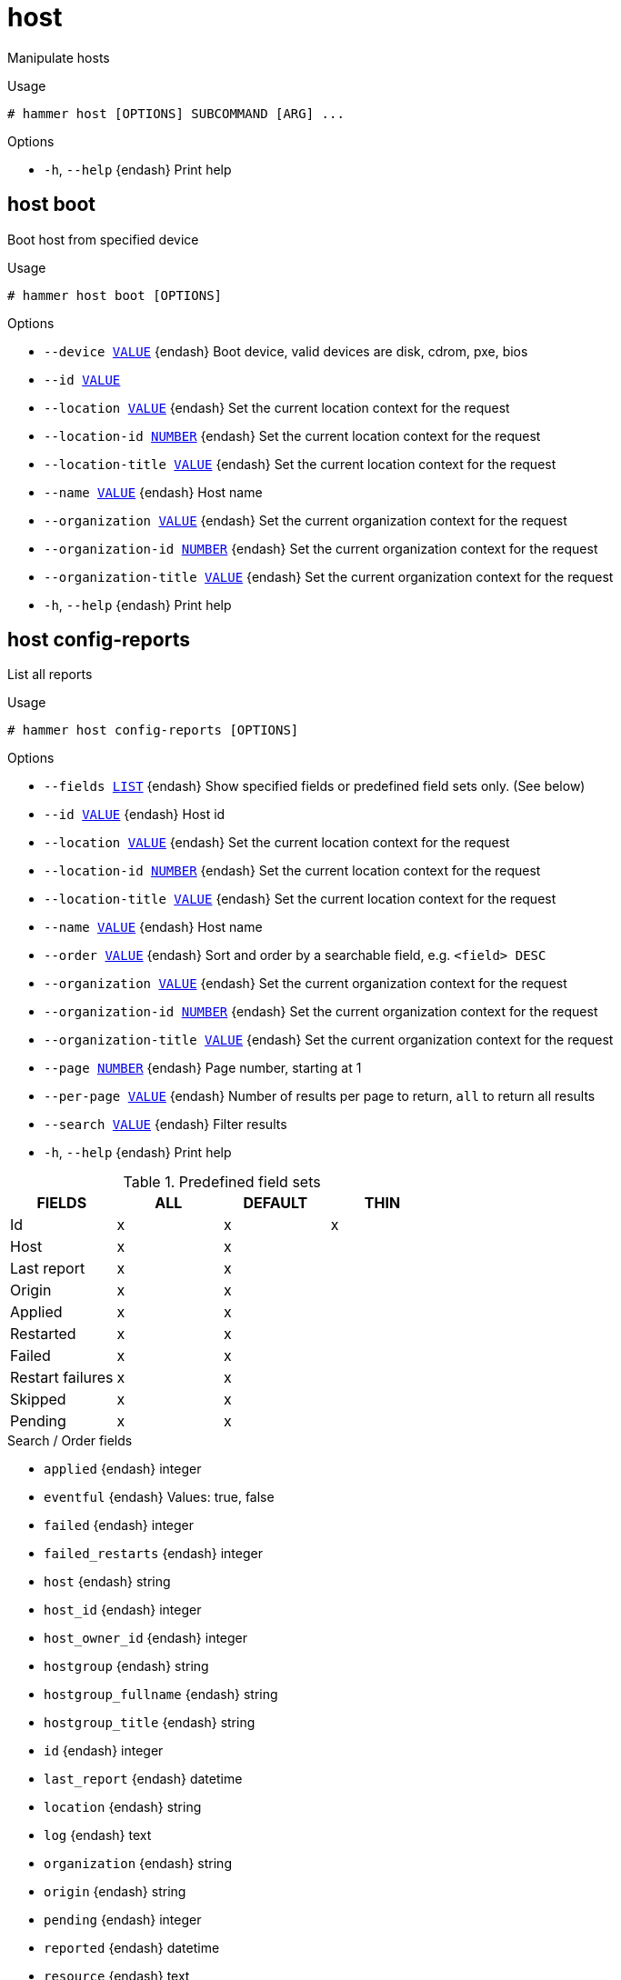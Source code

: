 [id="hammer-host"]
= host

Manipulate hosts

.Usage
----
# hammer host [OPTIONS] SUBCOMMAND [ARG] ...
----



.Options
* `-h`, `--help` {endash} Print help



[id="hammer-host-boot"]
== host boot

Boot host from specified device

.Usage
----
# hammer host boot [OPTIONS]
----

.Options
* `--device xref:hammer-option-details-value[VALUE]` {endash} Boot device, valid devices are disk, cdrom, pxe, bios
* `--id xref:hammer-option-details-value[VALUE]`
* `--location xref:hammer-option-details-value[VALUE]` {endash} Set the current location context for the request
* `--location-id xref:hammer-option-details-number[NUMBER]` {endash} Set the current location context for the request
* `--location-title xref:hammer-option-details-value[VALUE]` {endash} Set the current location context for the request
* `--name xref:hammer-option-details-value[VALUE]` {endash} Host name
* `--organization xref:hammer-option-details-value[VALUE]` {endash} Set the current organization context for the request
* `--organization-id xref:hammer-option-details-number[NUMBER]` {endash} Set the current organization context for the request
* `--organization-title xref:hammer-option-details-value[VALUE]` {endash} Set the current organization context for the request
* `-h`, `--help` {endash} Print help


[id="hammer-host-config-reports"]
== host config-reports

List all reports

.Usage
----
# hammer host config-reports [OPTIONS]
----

.Options
* `--fields xref:hammer-option-details-list[LIST]` {endash} Show specified fields or predefined field sets only. (See below)
* `--id xref:hammer-option-details-value[VALUE]` {endash} Host id
* `--location xref:hammer-option-details-value[VALUE]` {endash} Set the current location context for the request
* `--location-id xref:hammer-option-details-number[NUMBER]` {endash} Set the current location context for the request
* `--location-title xref:hammer-option-details-value[VALUE]` {endash} Set the current location context for the request
* `--name xref:hammer-option-details-value[VALUE]` {endash} Host name
* `--order xref:hammer-option-details-value[VALUE]` {endash} Sort and order by a searchable field, e.g. `<field> DESC`
* `--organization xref:hammer-option-details-value[VALUE]` {endash} Set the current organization context for the request
* `--organization-id xref:hammer-option-details-number[NUMBER]` {endash} Set the current organization context for the request
* `--organization-title xref:hammer-option-details-value[VALUE]` {endash} Set the current organization context for the request
* `--page xref:hammer-option-details-number[NUMBER]` {endash} Page number, starting at 1
* `--per-page xref:hammer-option-details-value[VALUE]` {endash} Number of results per page to return, `all` to return all results
* `--search xref:hammer-option-details-value[VALUE]` {endash} Filter results
* `-h`, `--help` {endash} Print help

.Predefined field sets
|===
| FIELDS           | ALL | DEFAULT | THIN

| Id               | x   | x       | x
| Host             | x   | x       |
| Last report      | x   | x       |
| Origin           | x   | x       |
| Applied          | x   | x       |
| Restarted        | x   | x       |
| Failed           | x   | x       |
| Restart failures | x   | x       |
| Skipped          | x   | x       |
| Pending          | x   | x       |
|===

.Search / Order fields
* `applied` {endash} integer
* `eventful` {endash} Values: true, false
* `failed` {endash} integer
* `failed_restarts` {endash} integer
* `host` {endash} string
* `host_id` {endash} integer
* `host_owner_id` {endash} integer
* `hostgroup` {endash} string
* `hostgroup_fullname` {endash} string
* `hostgroup_title` {endash} string
* `id` {endash} integer
* `last_report` {endash} datetime
* `location` {endash} string
* `log` {endash} text
* `organization` {endash} string
* `origin` {endash} string
* `pending` {endash} integer
* `reported` {endash} datetime
* `resource` {endash} text
* `restarted` {endash} integer
* `skipped` {endash} integer

[id="hammer-host-create"]
== host create

Create a host

.Usage
----
# hammer host create [OPTIONS]
----

.Options
* `--ansible-role-ids xref:hammer-option-details-list[LIST]` {endash} IDs of associated ansible roles
* `--ansible-roles xref:hammer-option-details-list[LIST]`
* `--architecture xref:hammer-option-details-value[VALUE]` {endash} Architecture name
* `--architecture-id xref:hammer-option-details-number[NUMBER]` {endash} Required if host is managed and value is not inherited from host group
* `--ask-root-password xref:hammer-option-details-boolean[BOOLEAN]`
* `--autoheal xref:hammer-option-details-boolean[BOOLEAN]` {endash} Sets whether the Host will autoheal subscriptions upon checkin
* `--build xref:hammer-option-details-boolean[BOOLEAN]`
* `--comment xref:hammer-option-details-value[VALUE]` {endash} Additional information about this host
* `--compute-attributes xref:hammer-option-details-key_value_list[KEY_VALUE_LIST]` {endash} Compute resource attributes
* `--compute-profile xref:hammer-option-details-value[VALUE]` {endash} Compute profile name
* `--compute-profile-id xref:hammer-option-details-number[NUMBER]`
* `--compute-resource xref:hammer-option-details-value[VALUE]` {endash} Compute resource name
* `--compute-resource-id xref:hammer-option-details-number[NUMBER]` {endash} Nil means host is bare metal
* `--config-group-ids xref:hammer-option-details-list[LIST]` {endash} IDs of associated config groups
* `--config-groups xref:hammer-option-details-list[LIST]`
* `--content-source xref:hammer-option-details-value[VALUE]` {endash} Content Source name
* `--content-source-id xref:hammer-option-details-number[NUMBER]` {endash} Id of the smart proxy from which the host consumes content.
* `--content-view xref:hammer-option-details-value[VALUE]` {endash} Name to search by
* `--content-view-environment-ids xref:hammer-option-details-list[LIST]` {endash} Array of content view environment ids to be associated with the host. Ignored if
content_view_id and lifecycle_environment_id are specified. Requires
allow_multiple_content_views setting to be on.
* `--content-view-environments xref:hammer-option-details-list[LIST]` {endash} Comma-separated list of Candlepin environment names to be associated with the
host, in the format of `lifecycle_environment_label/content_view_label`. Ignored
if content_view_environment_ids is specified, or if content_view_id and
lifecycle_environment_id are specified. Requires allow_multiple_content_views
setting to be on.
* `--content-view-id xref:hammer-option-details-number[NUMBER]` {endash} Id of the single content view to be associated with the host.
* `--domain xref:hammer-option-details-value[VALUE]` {endash} Domain name
* `--domain-id xref:hammer-option-details-number[NUMBER]` {endash} Required if host is managed and value is not inherited from host group
* `--enabled xref:hammer-option-details-boolean[BOOLEAN]` {endash} Include this host within Foreman reporting
* `--hostgroup xref:hammer-option-details-value[VALUE]` {endash} Hostgroup name
* `--hostgroup-id xref:hammer-option-details-number[NUMBER]`
* `--hostgroup-title xref:hammer-option-details-value[VALUE]` {endash} Hostgroup title
* `--hypervisor-guest-uuids xref:hammer-option-details-list[LIST]` {endash} List of hypervisor guest uuids
* `--image xref:hammer-option-details-value[VALUE]` {endash} Name to search by
* `--image-id xref:hammer-option-details-number[NUMBER]`
* `--installed-products-attributes xref:hammer-option-details-schema[SCHEMA]` List of products installed on the host
* `--interface xref:hammer-option-details-key_value_list[KEY_VALUE_LIST]` {endash} Interface parameters
Can be specified multiple times.
* `--ip xref:hammer-option-details-value[VALUE]` {endash} Not required if using a subnet with DHCP proxy
* `--kickstart-repository xref:hammer-option-details-value[VALUE]` {endash} Kickstart repository name
* `--kickstart-repository-id xref:hammer-option-details-number[NUMBER]` {endash} Repository Id associated with the kickstart repo used for provisioning
* `--lifecycle-environment xref:hammer-option-details-value[VALUE]` {endash} Name to search by
* `--lifecycle-environment-id xref:hammer-option-details-number[NUMBER]` {endash} Id of the single lifecycle environment to be associated with the host.
* `--location xref:hammer-option-details-value[VALUE]` {endash} Set the current location context for the request
* `--location-id xref:hammer-option-details-number[NUMBER]` {endash} Set the current location context for the request
* `--location-title xref:hammer-option-details-value[VALUE]` {endash} Set the current location context for the request
* `--mac xref:hammer-option-details-value[VALUE]` {endash} Required for managed host that is bare metal, not required if it`s a virtual
machine
* `--managed xref:hammer-option-details-boolean[BOOLEAN]` {endash} True/False flag whether a host is managed or unmanaged. Note: this value also
determines whether several parameters are required or not
* `--medium xref:hammer-option-details-value[VALUE]` {endash} Medium name
* `--medium-id xref:hammer-option-details-value[VALUE]` {endash} Required if not imaged based provisioning and host is managed and value is not
inherited from host group
* `--model xref:hammer-option-details-value[VALUE]` {endash} Model name
* `--model-id xref:hammer-option-details-number[NUMBER]`
* `--name xref:hammer-option-details-value[VALUE]`
* `--operatingsystem xref:hammer-option-details-value[VALUE]` {endash} Operating system title
* `--operatingsystem-id xref:hammer-option-details-number[NUMBER]` {endash} Required if host is managed and value is not inherited from host group
* `--organization xref:hammer-option-details-value[VALUE]` {endash} Set the current organization context for the request
* `--organization-id xref:hammer-option-details-number[NUMBER]` {endash} Set the current organization context for the request
* `--organization-title xref:hammer-option-details-value[VALUE]` {endash} Set the current organization context for the request
* `--overwrite xref:hammer-option-details-boolean[BOOLEAN]` {endash} Default: "true"
* `--owner xref:hammer-option-details-value[VALUE]` {endash} Login of the owner
* `--owner-id xref:hammer-option-details-value[VALUE]` {endash} ID of the owner
* `--owner-type xref:hammer-option-details-enum[ENUM]` {endash} Host`s owner type
Possible value(s): `User`, `Usergroup`
* `--parameters xref:hammer-option-details-key_value_list[KEY_VALUE_LIST]` {endash} Replaces with new host parameters
* `--partition-table xref:hammer-option-details-value[VALUE]` {endash} Partition table name
* `--partition-table-id xref:hammer-option-details-number[NUMBER]` {endash} Required if host is managed and custom partition has not been defined
* `--product xref:hammer-option-details-value[VALUE]` {endash} Name to search by
* `--product-id xref:hammer-option-details-number[NUMBER]` {endash} Product id as listed from a host`s installed products,         this is not the
same product id as the products api returns
* `--progress-report-id xref:hammer-option-details-value[VALUE]` {endash} UUID to track orchestration tasks status, GET /api/orchestration/:UUID/tasks
* `--provision-method xref:hammer-option-details-enum[ENUM]` {endash} The method used to provision the host.
Possible value(s): `build`, `image`, `bootdisk`
* `--puppet-ca-proxy xref:hammer-option-details-value[VALUE]` {endash} Name of Puppet CA proxy
* `--puppet-ca-proxy-id xref:hammer-option-details-number[NUMBER]` {endash} Puppet CA proxy ID
* `--puppet-class-ids xref:hammer-option-details-list[LIST]` {endash} List of Puppet class ids
* `--puppet-classes xref:hammer-option-details-list[LIST]`
* `--puppet-environment xref:hammer-option-details-value[VALUE]` {endash} Name of associated Puppet environment
* `--puppet-environment-id xref:hammer-option-details-number[NUMBER]` {endash} ID of associated Puppet environment
* `--puppet-proxy xref:hammer-option-details-value[VALUE]` {endash} Name of Puppet proxy
* `--puppet-proxy-id xref:hammer-option-details-number[NUMBER]` {endash} Puppet proxy ID
* `--purpose-addons xref:hammer-option-details-list[LIST]` {endash} Sets the system add-ons
* `--purpose-role xref:hammer-option-details-value[VALUE]` {endash} Sets the system purpose usage
* `--purpose-usage xref:hammer-option-details-value[VALUE]` {endash} Sets the system purpose usage
* `--pxe-loader xref:hammer-option-details-enum[ENUM]` {endash} DHCP filename option (Grub2/PXELinux by default)
Possible value(s): `None`, `PXELinux BIOS`, `PXELinux UEFI`, `Grub UEFI`, `Grub2
BIOS`, `Grub2 ELF`, `Grub2 UEFI`, `Grub2 UEFI SecureBoot`, `Grub2 UEFI HTTP`,
`Grub2 UEFI HTTPS`, `Grub2 UEFI HTTPS SecureBoot`, `iPXE Embedded`, `iPXE UEFI
HTTP`, `iPXE Chain BIOS`, `iPXE Chain UEFI`
* `--realm xref:hammer-option-details-value[VALUE]` {endash} Name to search by
* `--realm-id xref:hammer-option-details-number[NUMBER]`
* `--release-version xref:hammer-option-details-value[VALUE]` {endash} Release version for this Host to use (7Server, 7.1, etc)
* `--root-password xref:hammer-option-details-value[VALUE]` {endash} Required if host is managed and value is not inherited from host group or
default password in settings
* `--service-level xref:hammer-option-details-value[VALUE]` {endash} Service level to be used for autoheal
* `--subnet xref:hammer-option-details-value[VALUE]` {endash} Subnet name
* `--subnet-id xref:hammer-option-details-number[NUMBER]` {endash} Required if host is managed and value is not inherited from host group
* `--typed-parameters xref:hammer-option-details-schema[SCHEMA]` {endash} Replaces with new host parameters (with type support)
* `--volume xref:hammer-option-details-key_value_list[KEY_VALUE_LIST]` {endash} Volume parameters
Can be specified multiple times.
* `-h`, `--help` {endash} Print help

Following parameters accept format defined by its schema (bold are required; <> contains acceptable type; [] contains acceptable value):

* `--typed-parameters`  "*name*=<string>,*value*=<string>,parameter_type=[string|boolean|integer|real|array|hash|yaml|json],hidden_value=[true|false|1|0], ... "

* `--installed-products-attributes`  "product_id=<string>,product_name=<string>,arch=<string>,version=<string>, ... "

Available keys for `--interface:`
mac
ip
type                Possible values: interface, bmc, bond, bridge
name
subnet_id
domain_id
identifier
managed             true/false
primary             true/false, each managed hosts needs to have one primary interface.
provision           true/false
virtual             true/false

For virtual=true:
tag                 VLAN tag, this attribute has precedence over the subnet VLAN ID. Only for virtual interfaces.
attached_to         Identifier of the interface to which this interface belongs, e.g. eth1.

For type=bond:
mode                Possible values: balance-rr, active-backup, balance-xor, broadcast, 802.3ad, balance-tlb, balance-alb
attached_devices    Identifiers of slave interfaces, e.g. [eth1,eth2]
bond_options

For type=bmc:
provider            always IPMI
username
password

.Provider specific options

Bold attributes are required.

EC2:

* `--volume`:



* `--interface`:



* `--compute-attributes`:
** `availability_zone` {endash} 
** `flavor_id` {endash} 
** `groups` {endash} 
** `security_group_ids` {endash} 
** `managed_ip` {endash} 

Libvirt:

* `--volume`:
** `*pool_name*` {endash} One of available storage pools
** `*capacity*` {endash} String value, e.g. 10G
** `allocation` {endash} 
Initial allocation, e.g. 0G
** `format_type` {endash} Possible values: raw, qcow2


* `--interface`:
** `compute_type` {endash} Possible values: bridge, network
** `compute_bridge` {endash} Name of interface according to type
** `compute_model` {endash} Possible values: virtio, rtl8139, ne2k_pci, pcnet, e1000
** `compute_network` {endash} 
Libvirt instance network, e.g. default


* `--compute-attributes`:
** `*cpus*` {endash} Number of CPUs
** `*memory*` {endash} String, amount of memory, value in bytes
** `boot_order` {endash} Device names to specify the boot order
** `start` {endash} Boolean (expressed as 0 or 1), whether to start the machine or not

OpenStack:

* `--volume`:



* `--interface`:



* `--compute-attributes`:
** `availability_zone` {endash} 
** `boot_from_volume` {endash} 
** `flavor_ref` {endash} 
** `image_ref` {endash} 
** `tenant_id` {endash} 
** `security_groups` {endash} 
** `network` {endash} 

{oVirt}:

* `--volume`:
** `size_gb` {endash} Volume size in GB, integer value
** `storage_domain` {endash} ID or name of storage domain
** `bootable` {endash} Boolean, set 1 for bootable, only one volume can be bootable
** `preallocate` {endash} Boolean, set 1 to preallocate
** `wipe_after_delete` {endash} Boolean, set 1 to wipe disk after delete
** `interface` {endash} Disk interface name, must be ide, virtio or virtio_scsi


* `--interface`:
** `compute_name` {endash} Compute name, e.g. eth0
** `compute_network` {endash} Select one of available networks for a cluster, must be an ID or a name
** `compute_interface` {endash} Interface type
** `compute_vnic_profile` {endash} Vnic Profile


* `--compute-attributes`:
** `cluster` {endash} ID or name of cluster to use
** `template` {endash} Hardware profile to use
** `cores` {endash} Integer value, number of cores
** `sockets` {endash} Integer value, number of sockets
** `memory` {endash} Amount of memory, integer value in bytes
** `ha` {endash} Boolean, set 1 to high availability
** `display_type` {endash} Possible values: VNC, SPICE
** `keyboard_layout` {endash} Possible values: ar, de-ch, es, fo, fr-ca, hu, ja, mk, no, pt-br, sv, da, en-gb, et, fr, fr-ch, is, lt, nl, pl, ru, th, de, en-us, fi, fr-be, hr, it, lv, nl-be, pt, sl, tr. Not usable if display type is SPICE.
** `start` {endash} Boolean, set 1 to start the vm

VMware:

* `--volume`:
** `name` {endash} 
** `storage_pod` {endash} Storage Pod ID from VMware
** `datastore` {endash} Datastore ID from VMware
** `mode` {endash} persistent/independent_persistent/independent_nonpersistent
** `size_gb` {endash} Integer number, volume size in GB
** `thin` {endash} true/false
** `eager_zero` {endash} true/false
** `controller_key` {endash} Associated controller key


* `--interface`:
** `compute_type` {endash} Type of the network adapter, for example one of:
VirtualVmxnet3, 
VirtualE1000, 
See documentation center for your version of vSphere to find more details about available adapter types:
https://www.vmware.com/support/pubs/
** `compute_network` {endash} Network ID or Network Name from VMware


* `--compute-attributes`:
** `*cluster*` {endash} Cluster ID from VMware
** `*corespersocket*` {endash} Number of cores per socket (applicable to hardware versions < 10 only)
** `*cpus*` {endash} CPU count
** `*memory_mb*` {endash} Integer number, amount of memory in MB
** `*path*` {endash} Path to folder
** `*resource_pool*` {endash} Resource Pool ID from VMware
** `firmware` {endash} automatic/bios/efi
** `guest_id` {endash} Guest OS ID form VMware
** `hardware_version` {endash} Hardware version ID from VMware
** `memoryHotAddEnabled` {endash} Must be a 1 or 0, lets you add memory resources while the machine is on
** `cpuHotAddEnabled` {endash} Must be a 1 or 0, lets you add CPU resources while the machine is on
** `add_cdrom` {endash} Must be a 1 or 0, Add a CD-ROM drive to the virtual machine
** `annotation` {endash} Annotation Notes
** `scsi_controllers` {endash} List with SCSI controllers definitions
*** `type` {endash} ID of the controller type from VMware
*** `key` {endash} Key of the controller (e.g. 1000)
** `nvme_controllers` {endash} List with NVME controllers definitions
*** `type` {endash} ID of the controller type from VMware
*** `key` {endash} Key of the controller (e.g. 2000)
** `boot_order` {endash} Device names to specify the boot order
** `start` {endash} Must be a 1 or 0, whether to start the machine or not

[id="hammer-host-deb-package"]
== host deb-package

Manage deb packages on your hosts

.Usage
----
# hammer host deb-package [OPTIONS] SUBCOMMAND [ARG] ...
----



.Options
* `-h`, `--help` {endash} Print help



[id="hammer-host-deb-package-list"]
=== host deb-package list

List deb packages installed on the host

.Usage
----
# hammer host deb-package <list|index> [OPTIONS]
----

.Options
* `--fields xref:hammer-option-details-list[LIST]` {endash} Show specified fields or predefined field sets only. (See below)
* `--full-result xref:hammer-option-details-boolean[BOOLEAN]` {endash} Whether or not to show all results
* `--host xref:hammer-option-details-value[VALUE]` {endash} Host name
* `--host-id xref:hammer-option-details-number[NUMBER]` {endash} ID of the host
* `--include-latest-upgradable xref:hammer-option-details-boolean[BOOLEAN]` Also include the latest upgradable package version for each host package
* `--order xref:hammer-option-details-value[VALUE]` {endash} Sort field and order, eg. `id DESC`
* `--page xref:hammer-option-details-number[NUMBER]` {endash} Page number, starting at 1
* `--per-page xref:hammer-option-details-number[NUMBER]` {endash} Number of results per page to return
* `--search xref:hammer-option-details-value[VALUE]` {endash} Search string
* `--status xref:hammer-option-details-value[VALUE]` {endash} Return only packages of a particular status (upgradable or up-to-date)
* `-h`, `--help` {endash} Print help

.Predefined field sets
|===
| FIELDS  | ALL | DEFAULT | THIN

| Id      | x   | x       | x
| Name    | x   | x       | x
| Version | x   | x       |
| Arch    | x   | x       |
|===

.Search / Order fields
* `architecture` {endash} string
* `id` {endash} integer
* `name` {endash} string
* `version` {endash} string

[id="hammer-host-delete"]
== host delete

Delete a host

.Usage
----
# hammer host <delete|destroy> [OPTIONS]
----

.Options
* `--id xref:hammer-option-details-value[VALUE]`
* `--location xref:hammer-option-details-value[VALUE]` {endash} Set the current location context for the request
* `--location-id xref:hammer-option-details-number[NUMBER]` {endash} Set the current location context for the request
* `--location-title xref:hammer-option-details-value[VALUE]` {endash} Set the current location context for the request
* `--name xref:hammer-option-details-value[VALUE]` {endash} Host name
* `--organization xref:hammer-option-details-value[VALUE]` {endash} Set the current organization context for the request
* `--organization-id xref:hammer-option-details-number[NUMBER]` {endash} Set the current organization context for the request
* `--organization-title xref:hammer-option-details-value[VALUE]` {endash} Set the current organization context for the request
* `-h`, `--help` {endash} Print help


[id="hammer-host-delete-parameter"]
== host delete-parameter

Delete parameter for a host

.Usage
----
# hammer host delete-parameter [OPTIONS]
----

.Options
* `--host xref:hammer-option-details-value[VALUE]` {endash} Host name
* `--host-id xref:hammer-option-details-number[NUMBER]`
* `--name xref:hammer-option-details-value[VALUE]` {endash} Parameter name
* `-h`, `--help` {endash} Print help


[id="hammer-host-disassociate"]
== host disassociate

Disassociate a host

.Usage
----
# hammer host disassociate [OPTIONS]
----

.Options
* `--id xref:hammer-option-details-value[VALUE]`
* `--location xref:hammer-option-details-value[VALUE]` {endash} Set the current location context for the request
* `--location-id xref:hammer-option-details-number[NUMBER]` {endash} Set the current location context for the request
* `--location-title xref:hammer-option-details-value[VALUE]` {endash} Set the current location context for the request
* `--name xref:hammer-option-details-value[VALUE]` {endash} Host name
* `--organization xref:hammer-option-details-value[VALUE]` {endash} Set the current organization context for the request
* `--organization-id xref:hammer-option-details-number[NUMBER]` {endash} Set the current organization context for the request
* `--organization-title xref:hammer-option-details-value[VALUE]` {endash} Set the current organization context for the request
* `-h`, `--help` {endash} Print help


[id="hammer-host-enc-dump"]
== host enc-dump

Dump host's ENC YAML

.Usage
----
# hammer host enc-dump [OPTIONS]
----

.Options
* `--id xref:hammer-option-details-value[VALUE]`
* `--location xref:hammer-option-details-value[VALUE]` {endash} Set the current location context for the request
* `--location-id xref:hammer-option-details-number[NUMBER]` {endash} Set the current location context for the request
* `--location-title xref:hammer-option-details-value[VALUE]` {endash} Set the current location context for the request
* `--name xref:hammer-option-details-value[VALUE]` {endash} Host name
* `--organization xref:hammer-option-details-value[VALUE]` {endash} Set the current organization context for the request
* `--organization-id xref:hammer-option-details-number[NUMBER]` {endash} Set the current organization context for the request
* `--organization-title xref:hammer-option-details-value[VALUE]` {endash} Set the current organization context for the request
* `-h`, `--help` {endash} Print help


[id="hammer-host-errata"]
== host errata

Manage errata on your hosts

.Usage
----
# hammer host errata [OPTIONS] SUBCOMMAND [ARG] ...
----



.Options
* `-h`, `--help` {endash} Print help



[id="hammer-host-errata-apply"]
=== host errata apply

Not supported. Use the remote execution equivalent `hammer job-invocation create --feature katello_errata_install`.

.Usage
----
# hammer host errata apply [OPTIONS]
----

.Options
* `-h`, `--help` {endash} Unsupported Operation - Use the remote execution equivalent `hammer
job-invocation create `--feature` katello_errata_install`.



Unfortunately the server does not support such operation.

[id="hammer-host-errata-info"]
=== host errata info

Retrieve a single errata for a host

.Usage
----
# hammer host errata info [OPTIONS]
----

.Options
* `--fields xref:hammer-option-details-list[LIST]` {endash} Show specified fields or predefined field sets only. (See below)
* `--host xref:hammer-option-details-value[VALUE]` {endash} Host name
* `--host-id xref:hammer-option-details-number[NUMBER]` {endash} Host ID
* `--id xref:hammer-option-details-value[VALUE]` {endash} Errata id of the erratum (RHSA-2012:108)
* `--name xref:hammer-option-details-value[VALUE]` {endash} Name to search by
* `-h`, `--help` {endash} Print help

.Predefined field sets
|===
| FIELDS                  | ALL | DEFAULT

| Title                   | x   | x
| Version                 | x   | x
| Description             | x   | x
| Status                  | x   | x
| Id                      | x   | x
| Errata id               | x   | x
| Reboot suggested        | x   | x
| Updated                 | x   | x
| Issued                  | x   | x
| Release                 | x   | x
| Solution                | x   | x
| Packages                | x   | x
| Module streams/name     | x   | x
| Module streams/stream   | x   | x
| Module streams/packages | x   | x
|===


[id="hammer-host-errata-list"]
=== host errata list

List errata available for the content host

.Usage
----
# hammer host errata list [OPTIONS]
----

.Options
* `--content-view xref:hammer-option-details-value[VALUE]` {endash} Content view name to search by
* `--content-view-id xref:hammer-option-details-number[NUMBER]` {endash} Calculate Applicable Errata based on a particular Content View
* `--environment xref:hammer-option-details-value[VALUE]` {endash} Lifecycle environment name to search by (--environment is deprecated: Use
* `--lifecycle-environment` instead)
* `--environment-id xref:hammer-option-details-number[NUMBER]` {endash} (--environment-id is deprecated: Use `--lifecycle-environment-id` instead)
* `--fields xref:hammer-option-details-list[LIST]` {endash} Show specified fields or predefined field sets only. (See below)
* `--full-result xref:hammer-option-details-boolean[BOOLEAN]` {endash} Whether or not to show all results
* `--host xref:hammer-option-details-value[VALUE]` {endash} Host name
* `--host-id xref:hammer-option-details-number[NUMBER]` {endash} UUID of the content host
* `--include-applicable xref:hammer-option-details-boolean[BOOLEAN]` {endash} Return errata that are applicable to this host. Defaults to false)
* `--lifecycle-environment xref:hammer-option-details-value[VALUE]` {endash} Lifecycle environment name to search by
* `--lifecycle-environment-id xref:hammer-option-details-number[NUMBER]` Calculate Applicable Errata based on a particular Environment
* `--order xref:hammer-option-details-value[VALUE]` {endash} Sort field and order, eg. `id DESC`
* `--organization xref:hammer-option-details-value[VALUE]` {endash} Organization name to search by
* `--organization-id xref:hammer-option-details-value[VALUE]` {endash} Organization ID to search by
* `--organization-label xref:hammer-option-details-value[VALUE]` {endash} Organization label to search by
* `--page xref:hammer-option-details-number[NUMBER]` {endash} Page number, starting at 1
* `--per-page xref:hammer-option-details-number[NUMBER]` {endash} Number of results per page to return
* `--search xref:hammer-option-details-value[VALUE]` {endash} Search string
* `--severity xref:hammer-option-details-value[VALUE]` {endash} Return only errata of a particular severity (None, Low, Moderate, Important,
Critical)
* `--type xref:hammer-option-details-value[VALUE]` {endash} Return only errata of a particular type (security, bugfix, enhancement)
* `-h`, `--help` {endash} Print help

.Predefined field sets
|===
| FIELDS      | ALL | DEFAULT

| Id          | x   | x
| Erratum id  | x   | x
| Type        | x   | x
| Title       | x   | x
| Installable | x   | x
|===


[id="hammer-host-errata-recalculate"]
=== host errata recalculate

Force regenerate applicability.

.Usage
----
# hammer host errata recalculate [OPTIONS]
----

.Options
* `--host xref:hammer-option-details-value[VALUE]` {endash} Host name
* `--host-id xref:hammer-option-details-number[NUMBER]` {endash} Host ID
* `-h`, `--help` {endash} Print help


[id="hammer-host-facts"]
== host facts

List all fact values

.Usage
----
# hammer host facts [OPTIONS]
----

.Options
* `--fields xref:hammer-option-details-list[LIST]` {endash} Show specified fields or predefined field sets only. (See below)
* `--id xref:hammer-option-details-value[VALUE]`
* `--location xref:hammer-option-details-value[VALUE]` {endash} Set the current location context for the request
* `--location-id xref:hammer-option-details-number[NUMBER]` {endash} Set the current location context for the request
* `--location-title xref:hammer-option-details-value[VALUE]` {endash} Set the current location context for the request
* `--name xref:hammer-option-details-value[VALUE]` {endash} Host name
* `--order xref:hammer-option-details-value[VALUE]` {endash} Sort and order by a searchable field, e.g. `<field> DESC`
* `--organization xref:hammer-option-details-value[VALUE]` {endash} Set the current organization context for the request
* `--organization-id xref:hammer-option-details-number[NUMBER]` {endash} Set the current organization context for the request
* `--organization-title xref:hammer-option-details-value[VALUE]` {endash} Set the current organization context for the request
* `--page xref:hammer-option-details-number[NUMBER]` {endash} Page number, starting at 1
* `--per-page xref:hammer-option-details-value[VALUE]` {endash} Number of results per page to return, `all` to return all results
* `--search xref:hammer-option-details-value[VALUE]` {endash} Filter results
* `-h`, `--help` {endash} Print help

.Predefined field sets
|===
| FIELDS | ALL | DEFAULT

| Fact   | x   | x
| Value  | x   | x
|===

.Search / Order fields
* `fact` {endash} string
* `fact_short_name` {endash} string
* `facts` {endash} string
* `host` {endash} string
* `host.hostgroup` {endash} string
* `host_id` {endash} integer
* `location` {endash} string
* `location_id` {endash} integer
* `name` {endash} string
* `organization` {endash} string
* `organization_id` {endash} integer
* `origin` {endash} string
* `reported_at` {endash} datetime
* `short_name` {endash} string
* `type` {endash} string
* `value` {endash} string

[id="hammer-host-info"]
== host info

Show a host

.Usage
----
# hammer host <info|show> [OPTIONS]
----

.Options
* `--fields xref:hammer-option-details-list[LIST]` {endash} Show specified fields or predefined field sets only. (See below)
* `--id xref:hammer-option-details-value[VALUE]`
* `--location xref:hammer-option-details-value[VALUE]` {endash} Set the current location context for the request
* `--location-id xref:hammer-option-details-number[NUMBER]` {endash} Set the current location context for the request
* `--location-title xref:hammer-option-details-value[VALUE]` {endash} Set the current location context for the request
* `--name xref:hammer-option-details-value[VALUE]` {endash} Host name
* `--organization xref:hammer-option-details-value[VALUE]` {endash} Set the current organization context for the request
* `--organization-id xref:hammer-option-details-number[NUMBER]` {endash} Set the current organization context for the request
* `--organization-title xref:hammer-option-details-value[VALUE]` {endash} Set the current organization context for the request
* `--show-hidden-parameters xref:hammer-option-details-boolean[BOOLEAN]` Display hidden parameter values
* `-h`, `--help` {endash} Print help

.Predefined field sets
|===
| FIELDS                                                                   | ALL | DEFAULT | THIN

| Id                                                                       | x   | x       | x
| Uuid                                                                     | x   | x       |
| Name                                                                     | x   | x       | x
| Organization                                                             | x   | x       |
| Location                                                                 | x   | x       |
| Puppet environment                                                       | x   | x       |
| Puppet ca proxy                                                          | x   | x       |
| Puppet master proxy                                                      | x   | x       |
| Host group                                                               | x   | x       |
| Compute resource                                                         | x   | x       |
| Compute profile                                                          | x   | x       |
| Cert name                                                                | x   | x       |
| Token                                                                    | x   | x       |
| Managed                                                                  | x   | x       |
| Installed at                                                             | x   | x       |
| Last report                                                              | x   | x       |
| Uptime (seconds)                                                         | x   | x       |
| Status/global status                                                     | x   | x       |
| Status/build status                                                      | x   | x       |
| Network/ipv4 address                                                     | x   | x       |
| Network/ipv6 address                                                     | x   | x       |
| Network/mac                                                              | x   | x       |
| Network/subnet ipv4                                                      | x   | x       |
| Network/subnet ipv6                                                      | x   | x       |
| Network/domain                                                           | x   | x       |
| Network/service provider/sp name                                         | x   | x       |
| Network/service provider/sp ip                                           | x   | x       |
| Network/service provider/sp mac                                          | x   | x       |
| Network/service provider/sp subnet                                       | x   | x       |
| Network interfaces/id                                                    | x   | x       |
| Network interfaces/identifier                                            | x   | x       |
| Network interfaces/type                                                  | x   | x       |
| Network interfaces/mac address                                           | x   | x       |
| Network interfaces/ipv4 address                                          | x   | x       |
| Network interfaces/ipv6 address                                          | x   | x       |
| Network interfaces/fqdn                                                  | x   | x       |
| Operating system/architecture                                            | x   | x       |
| Operating system/operating system                                        | x   | x       |
| Operating system/build                                                   | x   | x       |
| Operating system/medium                                                  | x   | x       |
| Operating system/partition table                                         | x   | x       |
| Operating system/pxe loader                                              | x   | x       |
| Operating system/custom partition table                                  | x   | x       |
| Operating system/image                                                   | x   | x       |
| Operating system/image file                                              | x   | x       |
| Operating system/use image                                               | x   | x       |
| Parameters/                                                              | x   | x       |
| All parameters/                                                          | x   | x       |
| Additional info/owner                                                    | x   | x       |
| Additional info/owner id                                                 | x   | x       |
| Additional info/owner type                                               | x   | x       |
| Additional info/enabled                                                  | x   | x       |
| Additional info/model                                                    | x   | x       |
| Additional info/comment                                                  | x   | x       |
| Content information/content view environments/content view/id            | x   | x       |
| Content information/content view environments/content view/name          | x   | x       |
| Content information/content view environments/content view/composite     | x   | x       |
| Content information/content view environments/lifecycle environment/id   | x   | x       |
| Content information/content view environments/lifecycle environment/name | x   | x       |
| Content information/content source/id                                    | x   | x       |
| Content information/content source/name                                  | x   | x       |
| Content information/kickstart repository/id                              | x   | x       |
| Content information/kickstart repository/name                            | x   | x       |
| Content information/applicable packages                                  | x   | x       |
| Content information/upgradable packages                                  | x   | x       |
| Content information/applicable errata/enhancement                        | x   | x       |
| Content information/applicable errata/bug fix                            | x   | x       |
| Content information/applicable errata/security                           | x   | x       |
| Subscription information/uuid                                            | x   | x       |
| Subscription information/last checkin                                    | x   | x       |
| Subscription information/release version                                 | x   | x       |
| Subscription information/autoheal                                        | x   | x       |
| Subscription information/registered to                                   | x   | x       |
| Subscription information/registered at                                   | x   | x       |
| Subscription information/registered by activation keys/                  | x   | x       |
| Subscription information/system purpose/service level                    | x   | x       |
| Subscription information/system purpose/purpose usage                    | x   | x       |
| Subscription information/system purpose/purpose role                     | x   | x       |
| Subscription information/system purpose/purpose addons                   | x   | x       |
| Trace status                                                             | x   | x       |
| Host collections/id                                                      | x   | x       |
| Host collections/name                                                    | x   | x       |
|===


[id="hammer-host-interface"]
== host interface

View and manage host's network interfaces

.Usage
----
# hammer host interface [OPTIONS] SUBCOMMAND [ARG] ...
----



.Options
* `-h`, `--help` {endash} Print help



[id="hammer-host-interface-create"]
=== host interface create

Create an interface on a host

.Usage
----
# hammer host interface create [OPTIONS]
----

.Options
* `--attached-devices xref:hammer-option-details-list[LIST]` {endash} Identifiers of attached interfaces, e.g. `[`eth1`, `eth2`]`. For bond interfaces
those are the slaves. Only for bond and bridges interfaces.
* `--attached-to xref:hammer-option-details-value[VALUE]` {endash} Identifier of the interface to which this interface belongs, e.g. eth1. Only for
virtual interfaces.
* `--bond-options xref:hammer-option-details-value[VALUE]` {endash} Space separated options, e.g. miimon=100. Only for bond interfaces.
* `--compute-attributes xref:hammer-option-details-key_value_list[KEY_VALUE_LIST]` Compute resource specific attributes
* `--domain xref:hammer-option-details-value[VALUE]` {endash} Domain name
* `--domain-id xref:hammer-option-details-number[NUMBER]` {endash} Foreman domain ID of interface. Required for primary interfaces on managed
hosts.
* `--execution xref:hammer-option-details-boolean[BOOLEAN]` {endash} Should this interface be used for remote execution?
* `--host xref:hammer-option-details-value[VALUE]` {endash} Host name
* `--host-id xref:hammer-option-details-value[VALUE]` {endash} ID or name of host
* `--identifier xref:hammer-option-details-value[VALUE]` {endash} Device identifier, e.g. eth0 or eth1.1
* `--ip xref:hammer-option-details-value[VALUE]` {endash} IPv4 address of interface
* `--ip6 xref:hammer-option-details-value[VALUE]` {endash} IPv6 address of interface
* `--location xref:hammer-option-details-value[VALUE]` {endash} Set the current location context for the request
* `--location-id xref:hammer-option-details-number[NUMBER]` {endash} Set the current location context for the request
* `--location-title xref:hammer-option-details-value[VALUE]` {endash} Set the current location context for the request
* `--mac xref:hammer-option-details-value[VALUE]` {endash} MAC address of interface. Required for managed interfaces on bare metal.
* `--managed xref:hammer-option-details-boolean[BOOLEAN]` {endash} Should this interface be managed via DHCP and DNS smart proxy and should it be
configured during provisioning?
* `--mode xref:hammer-option-details-enum[ENUM]` {endash} Bond mode of the interface, e.g. balance-rr. Only for bond interfaces.
Possible value(s): `balance-rr`, `active-backup`, `balance-xor`, `broadcast`,
`802.3ad`, `balance-tlb`, `balance-alb`
* `--mtu xref:hammer-option-details-number[NUMBER]` {endash} MTU, this attribute has precedence over the subnet MTU.
* `--name xref:hammer-option-details-value[VALUE]` {endash} Interface`s DNS name
* `--organization xref:hammer-option-details-value[VALUE]` {endash} Set the current organization context for the request
* `--organization-id xref:hammer-option-details-number[NUMBER]` {endash} Set the current organization context for the request
* `--organization-title xref:hammer-option-details-value[VALUE]` {endash} Set the current organization context for the request
* `--password xref:hammer-option-details-value[VALUE]` {endash} Only for BMC interfaces.
* `--primary` {endash} Should this interface be used for constructing the FQDN of the host? Each
managed hosts needs to have one primary interface
* `--provider xref:hammer-option-details-enum[ENUM]` {endash} Interface provider, e.g. IPMI. Only for BMC interfaces.
Possible value(s): `IPMI`, `Redfish`, `SSH`
* `--provision` {endash} Should this interface be used for TFTP of PXELinux (or SSH for image-based
hosts)? Each managed hosts needs to have one provision interface
* `--subnet xref:hammer-option-details-value[VALUE]` {endash} Subnet name
* `--subnet-id xref:hammer-option-details-number[NUMBER]` {endash} Foreman subnet ID of IPv4 interface
* `--subnet6-id xref:hammer-option-details-number[NUMBER]` {endash} Foreman subnet ID of IPv6 interface
* `--tag xref:hammer-option-details-value[VALUE]` {endash} VLAN tag, this attribute has precedence over the subnet VLAN ID. Only for
virtual interfaces.
* `--type xref:hammer-option-details-enum[ENUM]` {endash} Interface type, e.g. bmc. Default is interface
Possible value(s): `interface`, `bmc`, `bond`, `bridge`
* `--username xref:hammer-option-details-value[VALUE]` {endash} Only for BMC interfaces.
* `--virtual xref:hammer-option-details-boolean[BOOLEAN]` {endash} Alias or VLAN device
* `-h`, `--help` {endash} Print help


[id="hammer-host-interface-delete"]
=== host interface delete

Delete a host's interface

.Usage
----
# hammer host interface <delete|destroy> [OPTIONS]
----

.Options
* `--host xref:hammer-option-details-value[VALUE]` {endash} Host name
* `--host-id xref:hammer-option-details-value[VALUE]` {endash} ID or name of host
* `--id xref:hammer-option-details-value[VALUE]` {endash} ID of interface
* `--location xref:hammer-option-details-value[VALUE]` {endash} Set the current location context for the request
* `--location-id xref:hammer-option-details-number[NUMBER]` {endash} Set the current location context for the request
* `--location-title xref:hammer-option-details-value[VALUE]` {endash} Set the current location context for the request
* `--organization xref:hammer-option-details-value[VALUE]` {endash} Set the current organization context for the request
* `--organization-id xref:hammer-option-details-number[NUMBER]` {endash} Set the current organization context for the request
* `--organization-title xref:hammer-option-details-value[VALUE]` {endash} Set the current organization context for the request
* `-h`, `--help` {endash} Print help


[id="hammer-host-interface-info"]
=== host interface info

Show an interface for host

.Usage
----
# hammer host interface <info|show> [OPTIONS]
----

.Options
* `--fields xref:hammer-option-details-list[LIST]` {endash} Show specified fields or predefined field sets only. (See below)
* `--host xref:hammer-option-details-value[VALUE]` {endash} Host name
* `--host-id xref:hammer-option-details-value[VALUE]` {endash} ID or name of host
* `--id xref:hammer-option-details-value[VALUE]` {endash} ID or name of interface
* `--location xref:hammer-option-details-value[VALUE]` {endash} Set the current location context for the request
* `--location-id xref:hammer-option-details-number[NUMBER]` {endash} Set the current location context for the request
* `--location-title xref:hammer-option-details-value[VALUE]` {endash} Set the current location context for the request
* `--organization xref:hammer-option-details-value[VALUE]` {endash} Set the current organization context for the request
* `--organization-id xref:hammer-option-details-number[NUMBER]` {endash} Set the current organization context for the request
* `--organization-title xref:hammer-option-details-value[VALUE]` {endash} Set the current organization context for the request
* `-h`, `--help` {endash} Print help

.Predefined field sets
|===
| FIELDS                | ALL | DEFAULT | THIN

| Id                    | x   | x       | x
| Identifier            | x   | x       |
| Type                  | x   | x       |
| Mac address           | x   | x       |
| Ip address            | x   | x       |
| Dns name              | x   | x       |
| Subnet                | x   | x       |
| Domain                | x   | x       |
| Managed               | x   | x       |
| Primary               | x   | x       |
| Provision             | x   | x       |
| Virtual               | x   | x       |
| Tag                   | x   | x       |
| Attached to           | x   | x       |
| Bmc/username          | x   | x       |
| Bmc/provider          | x   | x       |
| Bond/mode             | x   | x       |
| Bond/attached devices | x   | x       |
| Bond/bond options     | x   | x       |
| Execution             | x   | x       |
|===


[id="hammer-host-interface-list"]
=== host interface list

List all interfaces for host

.Usage
----
# hammer host interface <list|index> [OPTIONS]
----

.Options
* `--domain xref:hammer-option-details-value[VALUE]` {endash} Domain name
* `--domain-id xref:hammer-option-details-value[VALUE]` {endash} ID or name of domain
* `--fields xref:hammer-option-details-list[LIST]` {endash} Show specified fields or predefined field sets only. (See below)
* `--host xref:hammer-option-details-value[VALUE]` {endash} Host name
* `--host-id xref:hammer-option-details-value[VALUE]` {endash} ID or name of host
* `--location xref:hammer-option-details-value[VALUE]` {endash} Set the current location context for the request
* `--location-id xref:hammer-option-details-number[NUMBER]` {endash} Set the current location context for the request
* `--location-title xref:hammer-option-details-value[VALUE]` {endash} Set the current location context for the request
* `--organization xref:hammer-option-details-value[VALUE]` {endash} Set the current organization context for the request
* `--organization-id xref:hammer-option-details-number[NUMBER]` {endash} Set the current organization context for the request
* `--organization-title xref:hammer-option-details-value[VALUE]` {endash} Set the current organization context for the request
* `--page xref:hammer-option-details-number[NUMBER]` {endash} Page number, starting at 1
* `--per-page xref:hammer-option-details-value[VALUE]` {endash} Number of results per page to return, `all` to return all results
* `--subnet xref:hammer-option-details-value[VALUE]` {endash} Subnet name
* `--subnet-id xref:hammer-option-details-value[VALUE]` {endash} ID or name of subnet
* `-h`, `--help` {endash} Print help

.Predefined field sets
|===
| FIELDS      | ALL | DEFAULT | THIN

| Id          | x   | x       | x
| Identifier  | x   | x       |
| Type        | x   | x       |
| Mac address | x   | x       |
| Ip address  | x   | x       |
| Dns name    | x   | x       |
|===


[id="hammer-host-interface-update"]
=== host interface update

Update a host's interface

.Usage
----
# hammer host interface update [OPTIONS]
----

.Options
* `--attached-devices xref:hammer-option-details-list[LIST]` {endash} Identifiers of attached interfaces, e.g. `[`eth1`, `eth2`]`. For bond interfaces
those are the slaves. Only for bond and bridges interfaces.
* `--attached-to xref:hammer-option-details-value[VALUE]` {endash} Identifier of the interface to which this interface belongs, e.g. eth1. Only for
virtual interfaces.
* `--bond-options xref:hammer-option-details-value[VALUE]` {endash} Space separated options, e.g. miimon=100. Only for bond interfaces.
* `--compute-attributes xref:hammer-option-details-key_value_list[KEY_VALUE_LIST]` Compute resource specific attributes
* `--domain xref:hammer-option-details-value[VALUE]` {endash} Domain name
* `--domain-id xref:hammer-option-details-number[NUMBER]` {endash} Foreman domain ID of interface. Required for primary interfaces on managed
hosts.
* `--execution xref:hammer-option-details-boolean[BOOLEAN]` {endash} Should this interface be used for remote execution?
* `--host xref:hammer-option-details-value[VALUE]` {endash} Host name
* `--host-id xref:hammer-option-details-value[VALUE]` {endash} ID or name of host
* `--id xref:hammer-option-details-value[VALUE]` {endash} ID of interface
* `--identifier xref:hammer-option-details-value[VALUE]` {endash} Device identifier, e.g. eth0 or eth1.1
* `--ip xref:hammer-option-details-value[VALUE]` {endash} IPv4 address of interface
* `--ip6 xref:hammer-option-details-value[VALUE]` {endash} IPv6 address of interface
* `--location xref:hammer-option-details-value[VALUE]` {endash} Set the current location context for the request
* `--location-id xref:hammer-option-details-number[NUMBER]` {endash} Set the current location context for the request
* `--location-title xref:hammer-option-details-value[VALUE]` {endash} Set the current location context for the request
* `--mac xref:hammer-option-details-value[VALUE]` {endash} MAC address of interface. Required for managed interfaces on bare metal.
* `--managed xref:hammer-option-details-boolean[BOOLEAN]` {endash} Should this interface be managed via DHCP and DNS smart proxy and should it be
configured during provisioning?
* `--mode xref:hammer-option-details-enum[ENUM]` {endash} Bond mode of the interface, e.g. balance-rr. Only for bond interfaces.
Possible value(s): `balance-rr`, `active-backup`, `balance-xor`, `broadcast`,
`802.3ad`, `balance-tlb`, `balance-alb`
* `--mtu xref:hammer-option-details-number[NUMBER]` {endash} MTU, this attribute has precedence over the subnet MTU.
* `--name xref:hammer-option-details-value[VALUE]` {endash} Interface`s DNS name
* `--organization xref:hammer-option-details-value[VALUE]` {endash} Set the current organization context for the request
* `--organization-id xref:hammer-option-details-number[NUMBER]` {endash} Set the current organization context for the request
* `--organization-title xref:hammer-option-details-value[VALUE]` {endash} Set the current organization context for the request
* `--password xref:hammer-option-details-value[VALUE]` {endash} Only for BMC interfaces.
* `--primary` {endash} Should this interface be used for constructing the FQDN of the host? Each
managed hosts needs to have one primary interface
* `--provider xref:hammer-option-details-enum[ENUM]` {endash} Interface provider, e.g. IPMI. Only for BMC interfaces.
Possible value(s): `IPMI`, `Redfish`, `SSH`
* `--provision` {endash} Should this interface be used for TFTP of PXELinux (or SSH for image-based
hosts)? Each managed hosts needs to have one provision interface
* `--subnet xref:hammer-option-details-value[VALUE]` {endash} Subnet name
* `--subnet-id xref:hammer-option-details-number[NUMBER]` {endash} Foreman subnet ID of IPv4 interface
* `--subnet6-id xref:hammer-option-details-number[NUMBER]` {endash} Foreman subnet ID of IPv6 interface
* `--tag xref:hammer-option-details-value[VALUE]` {endash} VLAN tag, this attribute has precedence over the subnet VLAN ID. Only for
virtual interfaces.
* `--type xref:hammer-option-details-enum[ENUM]` {endash} Interface type, e.g. bmc. Default is interface
Possible value(s): `interface`, `bmc`, `bond`, `bridge`
* `--username xref:hammer-option-details-value[VALUE]` {endash} Only for BMC interfaces.
* `--virtual xref:hammer-option-details-boolean[BOOLEAN]` {endash} Alias or VLAN device
* `-h`, `--help` {endash} Print help


[id="hammer-host-list"]
== host list

List all hosts

.Usage
----
# hammer host <list|index> [OPTIONS]
----

.Options
* `--environment xref:hammer-option-details-value[VALUE]` {endash} Name to search by
* `--environment-id xref:hammer-option-details-value[VALUE]` {endash} ID of puppet environment
* `--fields xref:hammer-option-details-list[LIST]` {endash} Show specified fields or predefined field sets only. (See below)
* `--hostgroup xref:hammer-option-details-value[VALUE]` {endash} Hostgroup name
* `--hostgroup-id xref:hammer-option-details-value[VALUE]` {endash} ID of host group
* `--hostgroup-title xref:hammer-option-details-value[VALUE]` {endash} Hostgroup title
* `--location xref:hammer-option-details-value[VALUE]` {endash} Set the current location context for the request
* `--location-id xref:hammer-option-details-value[VALUE]` {endash} ID of location
* `--location-title xref:hammer-option-details-value[VALUE]` {endash} Set the current location context for the request
* `--order xref:hammer-option-details-value[VALUE]` {endash} Sort and order by a searchable field, e.g. `<field> DESC`
* `--organization xref:hammer-option-details-value[VALUE]` {endash} Set the current organization context for the request
* `--organization-id xref:hammer-option-details-value[VALUE]` {endash} ID of organization
* `--organization-title xref:hammer-option-details-value[VALUE]` {endash} Set the current organization context for the request
* `--page xref:hammer-option-details-number[NUMBER]` {endash} Page number, starting at 1
* `--per-page xref:hammer-option-details-value[VALUE]` {endash} Number of results per page to return, `all` to return all results
* `--puppet-environment xref:hammer-option-details-value[VALUE]` {endash} Name of associated Puppet environment
* `--puppet-environment-id xref:hammer-option-details-number[NUMBER]` ID of associated Puppet environment
* `--search xref:hammer-option-details-value[VALUE]` {endash} Filter results
* `--thin xref:hammer-option-details-boolean[BOOLEAN]` {endash} Only list ID and name of hosts
* `-h`, `--help` {endash} Print help

.Predefined field sets
|===
| FIELDS                 | ALL | DEFAULT | THIN

| Id                     | x   | x       | x
| Name                   | x   | x       | x
| Operating system       | x   | x       |
| Host group             | x   | x       |
| Ip                     | x   | x       |
| Mac                    | x   | x       |
| Global status          | x   | x       |
| Organization           | x   |         |
| Location               | x   |         |
| Additional information | x   |         |
| Content view           | x   | x       |
| Lifecycle environment  | x   | x       |
| Security               | x   |         |
| Bugfix                 | x   |         |
| Enhancement            | x   |         |
| Trace status           | x   | x       |
|===

.Search / Order fields
* `activation_key` {endash} string
* `activation_key_id` {endash} string
* `addon` {endash} string
* `applicable_debs` {endash} string
* `applicable_errata` {endash} string
* `applicable_errata_issued` {endash} date
* `applicable_rpms` {endash} string
* `architecture` {endash} string
* `autoheal` {endash} boolean
* `boot_time`
* `build` {endash} Values: true, false
* `build_status` {endash} Values: built, pending, token_expired, build_failed
* `comment` {endash} text
* `compute_resource` {endash} string
* `compute_resource_id` {endash} integer
* `configuration_status.applied` {endash} integer
* `configuration_status.enabled` {endash} Values: true, false
* `configuration_status.failed` {endash} integer
* `configuration_status.failed_restarts` {endash} integer
* `configuration_status.interesting` {endash} Values: true, false
* `configuration_status.pending` {endash} integer
* `configuration_status.restarted` {endash} integer
* `configuration_status.skipped` {endash} integer
* `content_source` {endash} string
* `content_views` {endash} string
* convert2rhel_through_foreman integer
* `created_at` {endash} datetime
* `domain` {endash} string
* `domain_id` {endash} integer
* `errata_status` {endash} Values: security_needed, errata_needed, updated, unknown
* `execution_status` {endash} Values: ok, error
* `facts` {endash} string
* `global_status` {endash} Values: ok, warning, error
* `has_ip` {endash} string
* has_ip6 string
* `has_mac` {endash} string
* `hostgroup` {endash} string
* `hostgroup_fullname` {endash} string
* `hostgroup_id` {endash} integer
* `hostgroup_name` {endash} string
* `hostgroup_title` {endash} string
* `hypervisor` {endash} boolean
* `hypervisor_host` {endash} string
* `id` {endash} integer
* `image` {endash} string
* `infrastructure_facet.foreman` {endash} Values: true, false
* `infrastructure_facet.smart_proxy_id`
* `installable_errata` {endash} string
* `installed_at` {endash} datetime
* `ip` {endash} string
* ip6 string
* `job_invocation.id` {endash} string
* `job_invocation.result` {endash} Values: cancelled, failed, pending, success
* `last_checkin` {endash} datetime
* `last_report` {endash} datetime
* `lifecycle_environments` {endash} string
* `location` {endash} string
* `location_id` {endash} integer
* `mac` {endash} string
* `managed` {endash} Values: true, false
* `model` {endash} string
* `name` {endash} string
* `organization` {endash} string
* `organization_id` {endash} integer
* `origin` {endash} string
* `os` {endash} string
* `os_description` {endash} string
* `os_id` {endash} integer
* `os_major` {endash} string
* `os_minor` {endash} string
* `os_title` {endash} string
* `owner` {endash} string
* `owner_id` {endash} integer
* `owner_type` {endash} string
* `params` {endash} string
* `params_name` {endash} string
* `parent_hostgroup` {endash} string
* `puppet_ca` {endash} string
* `puppet_proxy_id` {endash} integer
* `puppetmaster` {endash} string
* `pxe_loader` {endash} Values: PXELinux_BIOS, PXELinux_UEFI, Grub_UEFI, Grub2_BIOS, Grub2_ELF, Grub2_UEFI, Grub2_UEFI_SecureBoot, Grub2_UEFI_HTTP, Grub2_UEFI_HTTPS, Grub2_UEFI_HTTPS_SecureBoot, iPXE_Embedded, iPXE_UEFI_HTTP, iPXE_Chain_BIOS, iPXE_Chain_UEFI
* `realm` {endash} string
* `realm_id` {endash} integer
* `registered_at` {endash} datetime
* `registered_through` {endash} string
* `release_version` {endash} string
* `reported.bios_release_date`
* `reported.bios_vendor`
* `reported.bios_version`
* `reported.boot_time`
* `reported.cores`
* `reported.disks_total`
* `reported.kernel_version`
* `reported.ram`
* `reported.sockets`
* `reported.virtual` {endash} Values: true, false
* `repository` {endash} string
* `repository_content_label` {endash} string
* `rhel_lifecycle_status` {endash} Values: full_support, maintenance_support, approaching_end_of_maintenance, extended_support, approaching_end_of_support, support_ended
* `role` {endash} text
* `service_level` {endash} string
* `smart_proxy` {endash} string
* `status.applied` {endash} integer
* `status.enabled` {endash} Values: true, false
* `status.failed` {endash} integer
* `status.failed_restarts` {endash} integer
* `status.interesting` {endash} Values: true, false
* `status.pending` {endash} integer
* `status.restarted` {endash} integer
* `status.skipped` {endash} integer
* `subnet` {endash} string
* `subnet.name` {endash} text
* subnet6 string
* subnet6.name text
* `subscription_id` {endash} string
* `subscription_name` {endash} string
* `subscription_uuid` {endash} string
* `trace_status` {endash} Values: reboot_needed, process_restart_needed, updated
* `upgradable_debs` {endash} string
* `upgradable_rpms` {endash} string
* `usage` {endash} text
* `user.firstname` {endash} string
* `user.lastname` {endash} string
* `user.login` {endash} string
* `user.mail` {endash} string
* `usergroup` {endash} string
* `usergroup.name` {endash} string
* `uuid` {endash} string

[id="hammer-host-package"]
== host package

Manage packages on your hosts

.Usage
----
# hammer host package [OPTIONS] SUBCOMMAND [ARG] ...
----



.Options
* `-h`, `--help` {endash} Print help



[id="hammer-host-package-install"]
=== host package install

Not supported. Use the remote execution equivalent `hammer job-invocation create --feature katello_package_install`.

.Usage
----
# hammer host package install [OPTIONS]
----

.Options
* `-h`, `--help` {endash} Unsupported Operation - Use the remote execution equivalent `hammer
job-invocation create `--feature` katello_package_install`.



Unfortunately the server does not support such operation.

[id="hammer-host-package-list"]
=== host package list

List packages installed on the host

.Usage
----
# hammer host package <list|index> [OPTIONS]
----

.Options
* `--fields xref:hammer-option-details-list[LIST]` {endash} Show specified fields or predefined field sets only. (See below)
* `--full-result xref:hammer-option-details-boolean[BOOLEAN]` {endash} Whether or not to show all results
* `--host xref:hammer-option-details-value[VALUE]` {endash} Host name
* `--host-id xref:hammer-option-details-number[NUMBER]` {endash} ID of the host
* `--include-latest-upgradable xref:hammer-option-details-boolean[BOOLEAN]` Also include the latest upgradable package version for each host package
* `--order xref:hammer-option-details-value[VALUE]` {endash} Sort field and order, eg. `id DESC`
* `--page xref:hammer-option-details-number[NUMBER]` {endash} Page number, starting at 1
* `--per-page xref:hammer-option-details-number[NUMBER]` {endash} Number of results per page to return
* `--search xref:hammer-option-details-value[VALUE]` {endash} Search string
* `--status xref:hammer-option-details-value[VALUE]` {endash} Return only packages of a particular status (upgradable or up-to-date)
* `-h`, `--help` {endash} Print help

.Predefined field sets
|===
| FIELDS | ALL | DEFAULT

| Nvra   | x   | x
|===

.Search / Order fields
* `arch` {endash} string
* `epoch` {endash} string
* `id` {endash} integer
* `name` {endash} string
* `nvra` {endash} string
* `nvrea` {endash} string
* `release` {endash} string
* `vendor` {endash} string
* `version` {endash} string

[id="hammer-host-package-remove"]
=== host package remove

Not supported. Use the remote execution equivalent `hammer job-invocation create --feature katello_package_remove`.

.Usage
----
# hammer host package remove [OPTIONS]
----

.Options
* `-h`, `--help` {endash} Unsupported Operation - Use the remote execution equivalent `hammer
job-invocation create `--feature` katello_package_remove`.



Unfortunately the server does not support such operation.

[id="hammer-host-package-upgrade"]
=== host package upgrade

Not supported. Use the remote execution equivalent `hammer job-invocation create --feature katello_package_update`.

.Usage
----
# hammer host package upgrade [OPTIONS]
----

.Options
* `-h`, `--help` {endash} Unsupported Operation - Use the remote execution equivalent `hammer
job-invocation create `--feature` katello_package_update`.



Unfortunately the server does not support such operation.

[id="hammer-host-package-upgrade-all"]
=== host package upgrade-all

Not supported. Use the remote execution equivalent `hammer job-invocation create --feature katello_package_update`.

.Usage
----
# hammer host package upgrade-all [OPTIONS]
----

.Options
* `-h`, `--help` {endash} Unsupported Operation - Use the remote execution equivalent `hammer
job-invocation create `--feature` katello_package_update`.



Unfortunately the server does not support such operation.

[id="hammer-host-package-group"]
== host package-group

Manage package-groups on your hosts. These commands are no longer available

Use the remote execution equivalent

.Usage
----
# hammer host package-group [OPTIONS] SUBCOMMAND [ARG] ...
----



.Options
* `-h`, `--help` {endash} Print help



[id="hammer-host-package-group-install"]
=== host package-group install

Not supported. Use the remote execution equivalent `hammer job-invocation create --feature katello_group_install`.

.Usage
----
# hammer host package-group install [OPTIONS]
----

.Options
* `-h`, `--help` {endash} Unsupported Operation - Use the remote execution equivalent `hammer
job-invocation create `--feature` katello_group_install`.



Unfortunately the server does not support such operation.

[id="hammer-host-package-group-remove"]
=== host package-group remove

Not supported. Use the remote execution equivalent `hammer job-invocation create --feature katello_group_remove`.

.Usage
----
# hammer host package-group remove [OPTIONS]
----

.Options
* `-h`, `--help` {endash} Unsupported Operation - Use the remote execution equivalent `hammer
job-invocation create `--feature` katello_group_remove`.



Unfortunately the server does not support such operation.

[id="hammer-host-puppet-classes"]
== host puppet-classes

List all Puppet classes

.Usage
----
# hammer host puppet-classes [OPTIONS]
----

.Options
* `--fields xref:hammer-option-details-list[LIST]` {endash} Show specified fields or predefined field sets only. (See below)
* `--host xref:hammer-option-details-value[VALUE]` {endash} Host name
* `--host-id xref:hammer-option-details-value[VALUE]` {endash} ID of host
* `--order xref:hammer-option-details-value[VALUE]` {endash} Sort and order by a searchable field, e.g. `<field> DESC`
* `--page xref:hammer-option-details-number[NUMBER]` {endash} Page number, starting at 1
* `--per-page xref:hammer-option-details-value[VALUE]` {endash} Number of results per page to return, `all` to return all results
* `--search xref:hammer-option-details-value[VALUE]` {endash} Filter results
* `-h`, `--help` {endash} Print help

.Predefined field sets
|===
| FIELDS | ALL | DEFAULT | THIN

| Id     | x   | x       | x
| Name   | x   | x       | x
|===

.Search / Order fields
* `config_group` {endash} string
* `environment` {endash} string
* `host` {endash} string
* `hostgroup` {endash} string
* `key` {endash} string
* `location` {endash} string
* `name` {endash} string
* `organization` {endash} string

[id="hammer-host-reboot"]
== host reboot

Reboot a host

.Usage
----
# hammer host reboot [OPTIONS]
----

.Options
* `--id xref:hammer-option-details-value[VALUE]`
* `--location xref:hammer-option-details-value[VALUE]` {endash} Set the current location context for the request
* `--location-id xref:hammer-option-details-number[NUMBER]` {endash} Set the current location context for the request
* `--location-title xref:hammer-option-details-value[VALUE]` {endash} Set the current location context for the request
* `--name xref:hammer-option-details-value[VALUE]` {endash} Host name
* `--organization xref:hammer-option-details-value[VALUE]` {endash} Set the current organization context for the request
* `--organization-id xref:hammer-option-details-number[NUMBER]` {endash} Set the current organization context for the request
* `--organization-title xref:hammer-option-details-value[VALUE]` {endash} Set the current organization context for the request
* `-h`, `--help` {endash} Print help


[id="hammer-host-rebuild-config"]
== host rebuild-config

Rebuild orchestration related configurations for host

.Usage
----
# hammer host rebuild-config [OPTIONS]
----

.Options
* `--id xref:hammer-option-details-value[VALUE]`
* `--location xref:hammer-option-details-value[VALUE]` {endash} Set the current location context for the request
* `--location-id xref:hammer-option-details-number[NUMBER]` {endash} Set the current location context for the request
* `--location-title xref:hammer-option-details-value[VALUE]` {endash} Set the current location context for the request
* `--name xref:hammer-option-details-value[VALUE]` {endash} Host name
* `--only xref:hammer-option-details-list[LIST]` {endash} Limit rebuild steps, valid steps are DHCP, DNS, TFTP, Content_Host_Status,
Refresh_Content_Host_Status
* `--organization xref:hammer-option-details-value[VALUE]` {endash} Set the current organization context for the request
* `--organization-id xref:hammer-option-details-number[NUMBER]` {endash} Set the current organization context for the request
* `--organization-title xref:hammer-option-details-value[VALUE]` {endash} Set the current organization context for the request
* `-h`, `--help` {endash} Print help


[id="hammer-host-reports"]
== host reports

List all reports

.Usage
----
# hammer host reports [OPTIONS]
----

.Options
* `--fields xref:hammer-option-details-list[LIST]` {endash} Show specified fields or predefined field sets only. (See below)
* `--id xref:hammer-option-details-value[VALUE]` {endash} Host id
* `--location xref:hammer-option-details-value[VALUE]` {endash} Set the current location context for the request
* `--location-id xref:hammer-option-details-number[NUMBER]` {endash} Set the current location context for the request
* `--location-title xref:hammer-option-details-value[VALUE]` {endash} Set the current location context for the request
* `--name xref:hammer-option-details-value[VALUE]` {endash} Host name
* `--order xref:hammer-option-details-value[VALUE]` {endash} Sort and order by a searchable field, e.g. `<field> DESC`
* `--organization xref:hammer-option-details-value[VALUE]` {endash} Set the current organization context for the request
* `--organization-id xref:hammer-option-details-number[NUMBER]` {endash} Set the current organization context for the request
* `--organization-title xref:hammer-option-details-value[VALUE]` {endash} Set the current organization context for the request
* `--page xref:hammer-option-details-number[NUMBER]` {endash} Page number, starting at 1
* `--per-page xref:hammer-option-details-value[VALUE]` {endash} Number of results per page to return, `all` to return all results
* `--search xref:hammer-option-details-value[VALUE]` {endash} Filter results
* `-h`, `--help` {endash} Print help

.Predefined field sets
|===
| FIELDS           | ALL | DEFAULT | THIN

| Id               | x   | x       | x
| Host             | x   | x       |
| Last report      | x   | x       |
| Origin           | x   | x       |
| Applied          | x   | x       |
| Restarted        | x   | x       |
| Failed           | x   | x       |
| Restart failures | x   | x       |
| Skipped          | x   | x       |
| Pending          | x   | x       |
|===

.Search / Order fields
* `applied` {endash} integer
* `eventful` {endash} Values: true, false
* `failed` {endash} integer
* `failed_restarts` {endash} integer
* `host` {endash} string
* `host_id` {endash} integer
* `host_owner_id` {endash} integer
* `hostgroup` {endash} string
* `hostgroup_fullname` {endash} string
* `hostgroup_title` {endash} string
* `id` {endash} integer
* `last_report` {endash} datetime
* `location` {endash} string
* `log` {endash} text
* `organization` {endash} string
* `origin` {endash} string
* `pending` {endash} integer
* `reported` {endash} datetime
* `resource` {endash} text
* `restarted` {endash} integer
* `skipped` {endash} integer

[id="hammer-host-reset"]
== host reset

Reset a host

.Usage
----
# hammer host reset [OPTIONS]
----

.Options
* `--id xref:hammer-option-details-value[VALUE]`
* `--location xref:hammer-option-details-value[VALUE]` {endash} Set the current location context for the request
* `--location-id xref:hammer-option-details-number[NUMBER]` {endash} Set the current location context for the request
* `--location-title xref:hammer-option-details-value[VALUE]` {endash} Set the current location context for the request
* `--name xref:hammer-option-details-value[VALUE]` {endash} Host name
* `--organization xref:hammer-option-details-value[VALUE]` {endash} Set the current organization context for the request
* `--organization-id xref:hammer-option-details-number[NUMBER]` {endash} Set the current organization context for the request
* `--organization-title xref:hammer-option-details-value[VALUE]` {endash} Set the current organization context for the request
* `-h`, `--help` {endash} Print help


[id="hammer-host-sc-params"]
== host sc-params

List all smart class parameters

.Usage
----
# hammer host sc-params [OPTIONS]
----

.Options
* `--fields xref:hammer-option-details-list[LIST]` {endash} Show specified fields or predefined field sets only. (See below)
* `--host xref:hammer-option-details-value[VALUE]` {endash} Host name
* `--host-id xref:hammer-option-details-number[NUMBER]`
* `--order xref:hammer-option-details-value[VALUE]` {endash} Sort and order by a searchable field, e.g. `<field> DESC`
* `--page xref:hammer-option-details-number[NUMBER]` {endash} Page number, starting at 1
* `--per-page xref:hammer-option-details-value[VALUE]` {endash} Number of results per page to return, `all` to return all results
* `--search xref:hammer-option-details-value[VALUE]` {endash} Filter results
* `--show-hidden xref:hammer-option-details-boolean[BOOLEAN]` {endash} Display hidden values
* `-h`, `--help` {endash} Print help

.Predefined field sets
|===
| FIELDS        | ALL | DEFAULT

| Id            | x   | x
| Parameter     | x   | x
| Default value | x   | x
| Override      | x   | x
| Puppet class  | x   | x
| Class id      | x   | x
|===

.Search / Order fields
* `avoid_duplicates` {endash} Values: true, false
* `environment` {endash} string
* `key` {endash} string
* `merge_default` {endash} Values: true, false
* `merge_overrides` {endash} Values: true, false
* `override` {endash} Values: true, false
* `parameter` {endash} string
* `puppetclass` {endash} string
* `puppetclass_name` {endash} string

[id="hammer-host-set-parameter"]
== host set-parameter

Create or append a parameter for a host

.Usage
----
# hammer host set-parameter [OPTIONS]
----

.Options
* `--hidden-value xref:hammer-option-details-boolean[BOOLEAN]` {endash} Should the value be hidden
* `--host xref:hammer-option-details-value[VALUE]` {endash} Host name
* `--host-id xref:hammer-option-details-number[NUMBER]`
* `--name xref:hammer-option-details-value[VALUE]` {endash} Parameter name
* `--parameter-type xref:hammer-option-details-enum[ENUM]` {endash} Type of the parameter
Possible value(s): `string`, `boolean`, `integer`, `real`, `array`, `hash`,
`yaml`, `json`
Default: "string"
* `--value xref:hammer-option-details-value[VALUE]` {endash} Parameter value
* `-h`, `--help` {endash} Print help


[id="hammer-host-start"]
== host start

Power a host on

.Usage
----
# hammer host start [OPTIONS]
----

.Options
* `--id xref:hammer-option-details-value[VALUE]`
* `--location xref:hammer-option-details-value[VALUE]` {endash} Set the current location context for the request
* `--location-id xref:hammer-option-details-number[NUMBER]` {endash} Set the current location context for the request
* `--location-title xref:hammer-option-details-value[VALUE]` {endash} Set the current location context for the request
* `--name xref:hammer-option-details-value[VALUE]` {endash} Host name
* `--organization xref:hammer-option-details-value[VALUE]` {endash} Set the current organization context for the request
* `--organization-id xref:hammer-option-details-number[NUMBER]` {endash} Set the current organization context for the request
* `--organization-title xref:hammer-option-details-value[VALUE]` {endash} Set the current organization context for the request
* `-h`, `--help` {endash} Print help


[id="hammer-host-status"]
== host status

Get status of host

.Usage
----
# hammer host status [OPTIONS]
----

.Options
* `--id xref:hammer-option-details-value[VALUE]`
* `--location xref:hammer-option-details-value[VALUE]` {endash} Set the current location context for the request
* `--location-id xref:hammer-option-details-number[NUMBER]` {endash} Set the current location context for the request
* `--location-title xref:hammer-option-details-value[VALUE]` {endash} Set the current location context for the request
* `--name xref:hammer-option-details-value[VALUE]` {endash} Host name
* `--organization xref:hammer-option-details-value[VALUE]` {endash} Set the current organization context for the request
* `--organization-id xref:hammer-option-details-number[NUMBER]` {endash} Set the current organization context for the request
* `--organization-title xref:hammer-option-details-value[VALUE]` {endash} Set the current organization context for the request
* `--type xref:hammer-option-details-enum[ENUM]` {endash} Status type, can be one of

Global

Configuration

Build
Possible value(s): `HostStatus::Global`, `configuration`, `build`
* `-h`, `--help` {endash} Print help


[id="hammer-host-stop"]
== host stop

Power a host off

.Usage
----
# hammer host stop [OPTIONS]
----

.Options
* `--force` {endash} Force turning off a host
* `--id xref:hammer-option-details-value[VALUE]`
* `--location xref:hammer-option-details-value[VALUE]` {endash} Set the current location context for the request
* `--location-id xref:hammer-option-details-number[NUMBER]` {endash} Set the current location context for the request
* `--location-title xref:hammer-option-details-value[VALUE]` {endash} Set the current location context for the request
* `--name xref:hammer-option-details-value[VALUE]` {endash} Host name
* `--organization xref:hammer-option-details-value[VALUE]` {endash} Set the current organization context for the request
* `--organization-id xref:hammer-option-details-number[NUMBER]` {endash} Set the current organization context for the request
* `--organization-title xref:hammer-option-details-value[VALUE]` {endash} Set the current organization context for the request
* `-h`, `--help` {endash} Print help


[id="hammer-host-subscription"]
== host subscription

Manage subscription information on your hosts

.Usage
----
# hammer host subscription [OPTIONS] SUBCOMMAND [ARG] ...
----



.Options
* `-h`, `--help` {endash} Print help



[id="hammer-host-subscription-attach"]
=== host subscription attach

Add a subscription to a host

.Usage
----
# hammer host subscription attach [OPTIONS]
----

.Options
* `--host xref:hammer-option-details-value[VALUE]` {endash} Host name
* `--host-id xref:hammer-option-details-number[NUMBER]` {endash} Id of the host
* `--quantity xref:hammer-option-details-value[VALUE]` {endash} Quantity of this subscriptions to add. Defaults to 1
* `--subscription-id xref:hammer-option-details-value[VALUE]` {endash} ID of subscription
* `-h`, `--help` {endash} Print help


[id="hammer-host-subscription-auto-attach"]
=== host subscription auto-attach

Trigger an auto-attach of subscriptions

.Usage
----
# hammer host subscription auto-attach [OPTIONS]
----

.Options
* `--host xref:hammer-option-details-value[VALUE]` {endash} Host name
* `--host-id xref:hammer-option-details-number[NUMBER]` {endash} Id of the host
* `-h`, `--help` {endash} Print help


[id="hammer-host-subscription-content-override"]
=== host subscription content-override

Override product content defaults

.Usage
----
# hammer host subscription content-override [OPTIONS]
----

.Options
* `--content-label xref:hammer-option-details-value[VALUE]` {endash} Label of the content
* `--enabled xref:hammer-option-details-boolean[BOOLEAN]` {endash} Set true to override to enabled; Set false to override to disabled.`
* `--full-result xref:hammer-option-details-boolean[BOOLEAN]` {endash} Whether or not to show all results
* `--host xref:hammer-option-details-value[VALUE]` {endash} Host name
* `--host-id xref:hammer-option-details-value[VALUE]` {endash} Id of the content host
* `--limit-to-env xref:hammer-option-details-boolean[BOOLEAN]` {endash} Limit actions to content in the host`s environment.
* `--order xref:hammer-option-details-value[VALUE]` {endash} Sort field and order, eg. `id DESC`
* `--override-name xref:hammer-option-details-value[VALUE]` {endash} Override parameter key or name.
To enable or disable a repo select `enabled`.
Default value: enabled
Default: "enabled"
* `--page xref:hammer-option-details-number[NUMBER]` {endash} Page number, starting at 1
* `--per-page xref:hammer-option-details-number[NUMBER]` {endash} Number of results per page to return
* `--remove` {endash} Remove a content override
* `--search xref:hammer-option-details-value[VALUE]` {endash} Search string
* `--sort-by xref:hammer-option-details-value[VALUE]` {endash} Field to sort the results on
* `--sort-order xref:hammer-option-details-value[VALUE]` {endash} How to order the sorted results (e.g. ASC for ascending)
* `--value xref:hammer-option-details-value[VALUE]` {endash} Override value. Note for repo enablement you can use a boolean value
* `-h`, `--help` {endash} Print help


[id="hammer-host-subscription-enabled-repositories"]
=== host subscription enabled-repositories

Show repositories enabled on the host that are known to Katello

.Usage
----
# hammer host subscription enabled-repositories [OPTIONS]
----

.Options
* `--fields xref:hammer-option-details-list[LIST]` {endash} Show specified fields or predefined field sets only. (See below)
* `--host xref:hammer-option-details-value[VALUE]` {endash} Host name
* `--host-id xref:hammer-option-details-value[VALUE]` {endash} Id of host
* `-h`, `--help` {endash} Print help

.Predefined field sets
|===
| FIELDS               | ALL | DEFAULT | THIN

| Id                   | x   | x       | x
| Name                 | x   | x       | x
| Label                | x   | x       |
| Content type         | x   | x       |
| Checksum             | x   | x       |
| Content view id      | x   | x       |
| Content view name    | x   | x       |
| Content view version | x   | x       |
| Environment name     | x   | x       |
| Product name         | x   | x       |
|===


[id="hammer-host-subscription-product-content"]
=== host subscription product-content

List associated products

.Usage
----
# hammer host subscription product-content [OPTIONS]
----

.Options
* `--content-access-mode-all xref:hammer-option-details-boolean[BOOLEAN]` Get all content available, not just that provided by subscriptions
* `--content-access-mode-env xref:hammer-option-details-boolean[BOOLEAN]` Limit content to just that available in the host`s content view version
* `--fields xref:hammer-option-details-list[LIST]` {endash} Show specified fields or predefined field sets only. (See below)
* `--full-result xref:hammer-option-details-boolean[BOOLEAN]` {endash} Whether or not to show all results
* `--host xref:hammer-option-details-value[VALUE]` {endash} Host name
* `--host-id xref:hammer-option-details-value[VALUE]` {endash} Id of the host
* `--order xref:hammer-option-details-value[VALUE]` {endash} Sort field and order, eg. `id DESC`
* `--page xref:hammer-option-details-number[NUMBER]` {endash} Page number, starting at 1
* `--per-page xref:hammer-option-details-number[NUMBER]` {endash} Number of results per page to return
* `--search xref:hammer-option-details-value[VALUE]` {endash} Search string
* `-h`, `--help` {endash} Print help

.Predefined field sets
|===
| FIELDS           | ALL | DEFAULT | THIN

| Id               | x   | x       | x
| Name             | x   | x       | x
| Type             | x   | x       |
| Url              | x   | x       |
| Gpg key          | x   | x       |
| Label            | x   | x       |
| Default enabled? | x   | x       |
| Override         | x   | x       |
|===


[id="hammer-host-subscription-register"]
=== host subscription register

Register a host with subscription and information

.Usage
----
# hammer host subscription register [OPTIONS]
----

.Options
* `--content-view xref:hammer-option-details-value[VALUE]` {endash} Content view name to search by
* `--content-view-id xref:hammer-option-details-number[NUMBER]` {endash} Content View ID
* `--environment xref:hammer-option-details-value[VALUE]` {endash} Lifecycle environment name to search by (--environment is deprecated: Use
* `--lifecycle-environment` instead)
* `--environment-id xref:hammer-option-details-number[NUMBER]` {endash} (--environment-id is deprecated: Use `--lifecycle-environment-id` instead)
* `--hypervisor-guest-uuids xref:hammer-option-details-list[LIST]` {endash} UUIDs of the virtual guests from the host`s hypervisor
* `--lifecycle-environment xref:hammer-option-details-value[VALUE]` {endash} Lifecycle environment name to search by
* `--lifecycle-environment-id xref:hammer-option-details-number[NUMBER]` Lifecycle Environment ID
* `--name xref:hammer-option-details-value[VALUE]` {endash} Name of the host
* `--organization xref:hammer-option-details-value[VALUE]` {endash} Organization name to search by
* `--organization-id xref:hammer-option-details-value[VALUE]` {endash} Organization ID to search by
* `--organization-label xref:hammer-option-details-value[VALUE]` {endash} Organization label to search by
* `--release-version xref:hammer-option-details-value[VALUE]` {endash} Release version of the content host
* `--service-level xref:hammer-option-details-value[VALUE]` {endash} A service level for auto-healing process, e.g. SELF-SUPPORT
* `--uuid xref:hammer-option-details-value[VALUE]` {endash} UUID to use for registered host, random uuid is generated if not provided
* `-h`, `--help` {endash} Print help


[id="hammer-host-subscription-remove"]
=== host subscription remove

Remove subscriptions from a host

.Usage
----
# hammer host subscription remove [OPTIONS]
----

.Options
* `--host xref:hammer-option-details-value[VALUE]` {endash} Host name
* `--host-id xref:hammer-option-details-number[NUMBER]` {endash} Id of the host
* `--quantity xref:hammer-option-details-value[VALUE]` {endash} Remove the first instance of a subscription with matching id and quantity
* `--subscription-id xref:hammer-option-details-value[VALUE]` {endash} ID of subscription
* `-h`, `--help` {endash} Print help


[id="hammer-host-subscription-unregister"]
=== host subscription unregister

Unregister the host as a subscription consumer

.Usage
----
# hammer host subscription unregister [OPTIONS]
----

.Options
* `--host xref:hammer-option-details-value[VALUE]` {endash} Host name
* `--host-id xref:hammer-option-details-number[NUMBER]` {endash} Id of the host
* `-h`, `--help` {endash} Print help


[id="hammer-host-traces"]
== host traces

List traces on your hosts

.Usage
----
# hammer host traces [OPTIONS] SUBCOMMAND [ARG] ...
----



.Options
* `-h`, `--help` {endash} Print help



[id="hammer-host-traces-list"]
=== host traces list

List services that need restarting on the host

.Usage
----
# hammer host traces list [OPTIONS]
----

.Options
* `--fields xref:hammer-option-details-list[LIST]` {endash} Show specified fields or predefined field sets only. (See below)
* `--host xref:hammer-option-details-value[VALUE]` {endash} Host name
* `--host-id xref:hammer-option-details-number[NUMBER]` {endash} ID of the host
* `-h`, `--help` {endash} Print help

.Predefined field sets
|===
| FIELDS      | ALL | DEFAULT

| Trace id    | x   | x
| Application | x   | x
| Helper      | x   | x
| Type        | x   | x
|===


[id="hammer-host-traces-resolve"]
=== host traces resolve

Resolve traces

.Usage
----
# hammer host traces resolve [OPTIONS]
----

.Options
* `--async` {endash} Do not wait for the task
* `--host xref:hammer-option-details-value[VALUE]` {endash} Host name
* `--host-id xref:hammer-option-details-number[NUMBER]` {endash} ID of the host
* `--trace-ids xref:hammer-option-details-list[LIST]` {endash} Array of Trace IDs
* `-h`, `--help` {endash} Print help


[id="hammer-host-update"]
== host update

Update a host

.Usage
----
# hammer host update [OPTIONS]
----

.Options
* `--ansible-role-ids xref:hammer-option-details-list[LIST]` {endash} IDs of associated ansible roles
* `--ansible-roles xref:hammer-option-details-list[LIST]`
* `--architecture xref:hammer-option-details-value[VALUE]` {endash} Architecture name
* `--architecture-id xref:hammer-option-details-number[NUMBER]` {endash} Required if host is managed and value is not inherited from host group
* `--ask-root-password xref:hammer-option-details-boolean[BOOLEAN]`
* `--autoheal xref:hammer-option-details-boolean[BOOLEAN]` {endash} Sets whether the Host will autoheal subscriptions upon checkin
* `--build xref:hammer-option-details-boolean[BOOLEAN]`
* `--comment xref:hammer-option-details-value[VALUE]` {endash} Additional information about this host
* `--compute-attributes xref:hammer-option-details-key_value_list[KEY_VALUE_LIST]` {endash} Compute resource attributes
* `--compute-profile xref:hammer-option-details-value[VALUE]` {endash} Compute profile name
* `--compute-profile-id xref:hammer-option-details-number[NUMBER]`
* `--compute-resource xref:hammer-option-details-value[VALUE]` {endash} Compute resource name
* `--compute-resource-id xref:hammer-option-details-number[NUMBER]` {endash} Nil means host is bare metal
* `--config-group-ids xref:hammer-option-details-list[LIST]` {endash} IDs of associated config groups
* `--config-groups xref:hammer-option-details-list[LIST]`
* `--content-source xref:hammer-option-details-value[VALUE]` {endash} Content Source name
* `--content-source-id xref:hammer-option-details-number[NUMBER]` {endash} Id of the smart proxy from which the host consumes content.
* `--content-view xref:hammer-option-details-value[VALUE]` {endash} Name to search by
* `--content-view-environment-ids xref:hammer-option-details-list[LIST]` {endash} Array of content view environment ids to be associated with the host. Ignored if
content_view_id and lifecycle_environment_id are specified. Requires
allow_multiple_content_views setting to be on.
* `--content-view-environments xref:hammer-option-details-list[LIST]` {endash} Comma-separated list of Candlepin environment names to be associated with the
host, in the format of `lifecycle_environment_label/content_view_label`. Ignored
if content_view_environment_ids is specified, or if content_view_id and
lifecycle_environment_id are specified. Requires allow_multiple_content_views
setting to be on.
* `--content-view-id xref:hammer-option-details-number[NUMBER]` {endash} Id of the single content view to be associated with the host.
* `--domain xref:hammer-option-details-value[VALUE]` {endash} Domain name
* `--domain-id xref:hammer-option-details-number[NUMBER]` {endash} Required if host is managed and value is not inherited from host group
* `--enabled xref:hammer-option-details-boolean[BOOLEAN]` {endash} Include this host within Foreman reporting
* `--hostgroup xref:hammer-option-details-value[VALUE]` {endash} Hostgroup name
* `--hostgroup-id xref:hammer-option-details-number[NUMBER]`
* `--hostgroup-title xref:hammer-option-details-value[VALUE]` {endash} Hostgroup title
* `--hypervisor-guest-uuids xref:hammer-option-details-list[LIST]` {endash} List of hypervisor guest uuids
* `--id xref:hammer-option-details-value[VALUE]`
* `--image xref:hammer-option-details-value[VALUE]` {endash} Name to search by
* `--image-id xref:hammer-option-details-number[NUMBER]`
* `--installed-products-attributes xref:hammer-option-details-schema[SCHEMA]` List of products installed on the host
* `--interface xref:hammer-option-details-key_value_list[KEY_VALUE_LIST]` {endash} Interface parameters
Can be specified multiple times.
* `--ip xref:hammer-option-details-value[VALUE]` {endash} Not required if using a subnet with DHCP proxy
* `--kickstart-repository xref:hammer-option-details-value[VALUE]` {endash} Kickstart repository name
* `--kickstart-repository-id xref:hammer-option-details-number[NUMBER]` {endash} Repository Id associated with the kickstart repo used for provisioning
* `--lifecycle-environment xref:hammer-option-details-value[VALUE]` {endash} Name to search by
* `--lifecycle-environment-id xref:hammer-option-details-number[NUMBER]` {endash} Id of the single lifecycle environment to be associated with the host.
* `--location xref:hammer-option-details-value[VALUE]` {endash} Set the current location context for the request
* `--location-id xref:hammer-option-details-number[NUMBER]` {endash} Set the current location context for the request
* `--location-title xref:hammer-option-details-value[VALUE]` {endash} Set the current location context for the request
* `--mac xref:hammer-option-details-value[VALUE]` {endash} Required for managed host that is bare metal, not required if it`s a virtual
machine
* `--managed xref:hammer-option-details-boolean[BOOLEAN]` {endash} True/False flag whether a host is managed or unmanaged. Note: this value also
determines whether several parameters are required or not
* `--medium xref:hammer-option-details-value[VALUE]` {endash} Medium name
* `--medium-id xref:hammer-option-details-value[VALUE]` {endash} Required if not imaged based provisioning and host is managed and value is not
inherited from host group
* `--model xref:hammer-option-details-value[VALUE]` {endash} Model name
* `--model-id xref:hammer-option-details-number[NUMBER]`
* `--name xref:hammer-option-details-value[VALUE]`
* `--new-location xref:hammer-option-details-value[VALUE]` {endash} Use to update associated location
* `--new-location-id xref:hammer-option-details-number[NUMBER]` {endash} Use to update associated location
* `--new-location-title xref:hammer-option-details-value[VALUE]` {endash} Use to update associated location
* `--new-name xref:hammer-option-details-value[VALUE]`
* `--new-organization xref:hammer-option-details-value[VALUE]` {endash} Use to update associated organization
* `--new-organization-id xref:hammer-option-details-number[NUMBER]` {endash} Use to update associated organization
* `--new-organization-title xref:hammer-option-details-value[VALUE]` {endash} Use to update associated organization
* `--operatingsystem xref:hammer-option-details-value[VALUE]` {endash} Operating system title
* `--operatingsystem-id xref:hammer-option-details-number[NUMBER]` {endash} Required if host is managed and value is not inherited from host group
* `--organization xref:hammer-option-details-value[VALUE]` {endash} Set the current organization context for the request
* `--organization-id xref:hammer-option-details-number[NUMBER]` {endash} Set the current organization context for the request
* `--organization-title xref:hammer-option-details-value[VALUE]` {endash} Set the current organization context for the request
* `--overwrite xref:hammer-option-details-boolean[BOOLEAN]`
* `--owner xref:hammer-option-details-value[VALUE]` {endash} Login of the owner
* `--owner-id xref:hammer-option-details-value[VALUE]` {endash} ID of the owner
* `--owner-type xref:hammer-option-details-enum[ENUM]` {endash} Host`s owner type
Possible value(s): `User`, `Usergroup`
* `--parameters xref:hammer-option-details-key_value_list[KEY_VALUE_LIST]` {endash} Replaces with new host parameters
* `--partition-table xref:hammer-option-details-value[VALUE]` {endash} Partition table name
* `--partition-table-id xref:hammer-option-details-number[NUMBER]` {endash} Required if host is managed and custom partition has not been defined
* `--product xref:hammer-option-details-value[VALUE]` {endash} Name to search by
* `--product-id xref:hammer-option-details-number[NUMBER]` {endash} Product id as listed from a host`s installed products,         this is not the
same product id as the products api returns
* `--progress-report-id xref:hammer-option-details-value[VALUE]` {endash} UUID to track orchestration tasks status, GET /api/orchestration/:UUID/tasks
* `--provision-method xref:hammer-option-details-enum[ENUM]` {endash} The method used to provision the host.
Possible value(s): `build`, `image`, `bootdisk`
* `--puppet-ca-proxy xref:hammer-option-details-value[VALUE]` {endash} Name of Puppet CA proxy
* `--puppet-ca-proxy-id xref:hammer-option-details-number[NUMBER]` {endash} Puppet CA proxy ID
* `--puppet-class-ids xref:hammer-option-details-list[LIST]` {endash} List of Puppet class ids
* `--puppet-classes xref:hammer-option-details-list[LIST]`
* `--puppet-environment xref:hammer-option-details-value[VALUE]` {endash} Name of associated Puppet environment
* `--puppet-environment-id xref:hammer-option-details-number[NUMBER]` {endash} ID of associated Puppet environment
* `--puppet-proxy xref:hammer-option-details-value[VALUE]` {endash} Name of Puppet proxy
* `--puppet-proxy-id xref:hammer-option-details-number[NUMBER]` {endash} Puppet proxy ID
* `--purpose-addons xref:hammer-option-details-list[LIST]` {endash} Sets the system add-ons
* `--purpose-role xref:hammer-option-details-value[VALUE]` {endash} Sets the system purpose usage
* `--purpose-usage xref:hammer-option-details-value[VALUE]` {endash} Sets the system purpose usage
* `--pxe-loader xref:hammer-option-details-enum[ENUM]` {endash} DHCP filename option (Grub2/PXELinux by default)
Possible value(s): `None`, `PXELinux BIOS`, `PXELinux UEFI`, `Grub UEFI`, `Grub2
BIOS`, `Grub2 ELF`, `Grub2 UEFI`, `Grub2 UEFI SecureBoot`, `Grub2 UEFI HTTP`,
`Grub2 UEFI HTTPS`, `Grub2 UEFI HTTPS SecureBoot`, `iPXE Embedded`, `iPXE UEFI
HTTP`, `iPXE Chain BIOS`, `iPXE Chain UEFI`
* `--realm xref:hammer-option-details-value[VALUE]` {endash} Name to search by
* `--realm-id xref:hammer-option-details-number[NUMBER]`
* `--release-version xref:hammer-option-details-value[VALUE]` {endash} Release version for this Host to use (7Server, 7.1, etc)
* `--root-password xref:hammer-option-details-value[VALUE]` {endash} Required if host is managed and value is not inherited from host group or
default password in settings
* `--service-level xref:hammer-option-details-value[VALUE]` {endash} Service level to be used for autoheal
* `--subnet xref:hammer-option-details-value[VALUE]` {endash} Subnet name
* `--subnet-id xref:hammer-option-details-number[NUMBER]` {endash} Required if host is managed and value is not inherited from host group
* `--typed-parameters xref:hammer-option-details-schema[SCHEMA]` {endash} Replaces with new host parameters (with type support)
* `--volume xref:hammer-option-details-key_value_list[KEY_VALUE_LIST]` {endash} Volume parameters
Can be specified multiple times.
* `-h`, `--help` {endash} Print help

Following parameters accept format defined by its schema (bold are required; <> contains acceptable type; [] contains acceptable value):

* `--typed-parameters`  "name=<string>,value=<string>,parameter_type=[string|boolean|integer|real|array|hash|yaml|json],hidden_value=[true|false|1|0], ... "

* `--installed-products-attributes`  "product_id=<string>,product_name=<string>,arch=<string>,version=<string>, ... "

Available keys for `--interface:`
mac
ip
type                Possible values: interface, bmc, bond, bridge
name
subnet_id
domain_id
identifier
managed             true/false
primary             true/false, each managed hosts needs to have one primary interface.
provision           true/false
virtual             true/false

For virtual=true:
tag                 VLAN tag, this attribute has precedence over the subnet VLAN ID. Only for virtual interfaces.
attached_to         Identifier of the interface to which this interface belongs, e.g. eth1.

For type=bond:
mode                Possible values: balance-rr, active-backup, balance-xor, broadcast, 802.3ad, balance-tlb, balance-alb
attached_devices    Identifiers of slave interfaces, e.g. [eth1,eth2]
bond_options

For type=bmc:
provider            always IPMI
username
password

.Provider specific options

Bold attributes are required.

EC2:

* `--volume`:



* `--interface`:



* `--compute-attributes`:
** `availability_zone` {endash} 
** `flavor_id` {endash} 
** `groups` {endash} 
** `security_group_ids` {endash} 
** `managed_ip` {endash} 

Libvirt:

* `--volume`:
** `*pool_name*` {endash} One of available storage pools
** `*capacity*` {endash} String value, e.g. 10G
** `allocation` {endash} 
Initial allocation, e.g. 0G
** `format_type` {endash} Possible values: raw, qcow2


* `--interface`:
** `compute_type` {endash} Possible values: bridge, network
** `compute_bridge` {endash} Name of interface according to type
** `compute_model` {endash} Possible values: virtio, rtl8139, ne2k_pci, pcnet, e1000
** `compute_network` {endash} 
Libvirt instance network, e.g. default


* `--compute-attributes`:
** `*cpus*` {endash} Number of CPUs
** `*memory*` {endash} String, amount of memory, value in bytes
** `boot_order` {endash} Device names to specify the boot order
** `start` {endash} Boolean (expressed as 0 or 1), whether to start the machine or not

OpenStack:

* `--volume`:



* `--interface`:



* `--compute-attributes`:
** `availability_zone` {endash} 
** `boot_from_volume` {endash} 
** `flavor_ref` {endash} 
** `image_ref` {endash} 
** `tenant_id` {endash} 
** `security_groups` {endash} 
** `network` {endash} 

{oVirt}:

* `--volume`:
** `size_gb` {endash} Volume size in GB, integer value
** `storage_domain` {endash} ID or name of storage domain
** `bootable` {endash} Boolean, set 1 for bootable, only one volume can be bootable
** `preallocate` {endash} Boolean, set 1 to preallocate
** `wipe_after_delete` {endash} Boolean, set 1 to wipe disk after delete
** `interface` {endash} Disk interface name, must be ide, virtio or virtio_scsi


* `--interface`:
** `compute_name` {endash} Compute name, e.g. eth0
** `compute_network` {endash} Select one of available networks for a cluster, must be an ID or a name
** `compute_interface` {endash} Interface type
** `compute_vnic_profile` {endash} Vnic Profile


* `--compute-attributes`:
** `cluster` {endash} ID or name of cluster to use
** `template` {endash} Hardware profile to use
** `cores` {endash} Integer value, number of cores
** `sockets` {endash} Integer value, number of sockets
** `memory` {endash} Amount of memory, integer value in bytes
** `ha` {endash} Boolean, set 1 to high availability
** `display_type` {endash} Possible values: VNC, SPICE
** `keyboard_layout` {endash} Possible values: ar, de-ch, es, fo, fr-ca, hu, ja, mk, no, pt-br, sv, da, en-gb, et, fr, fr-ch, is, lt, nl, pl, ru, th, de, en-us, fi, fr-be, hr, it, lv, nl-be, pt, sl, tr. Not usable if display type is SPICE.
** `start` {endash} Boolean, set 1 to start the vm

VMware:

* `--volume`:
** `name` {endash} 
** `storage_pod` {endash} Storage Pod ID from VMware
** `datastore` {endash} Datastore ID from VMware
** `mode` {endash} persistent/independent_persistent/independent_nonpersistent
** `size_gb` {endash} Integer number, volume size in GB
** `thin` {endash} true/false
** `eager_zero` {endash} true/false
** `controller_key` {endash} Associated controller key


* `--interface`:
** `compute_type` {endash} Type of the network adapter, for example one of:
VirtualVmxnet3, 
VirtualE1000, 
See documentation center for your version of vSphere to find more details about available adapter types:
https://www.vmware.com/support/pubs/
** `compute_network` {endash} Network ID or Network Name from VMware


* `--compute-attributes`:
** `*cluster*` {endash} Cluster ID from VMware
** `*corespersocket*` {endash} Number of cores per socket (applicable to hardware versions < 10 only)
** `*cpus*` {endash} CPU count
** `*memory_mb*` {endash} Integer number, amount of memory in MB
** `*path*` {endash} Path to folder
** `*resource_pool*` {endash} Resource Pool ID from VMware
** `firmware` {endash} automatic/bios/efi
** `guest_id` {endash} Guest OS ID form VMware
** `hardware_version` {endash} Hardware version ID from VMware
** `memoryHotAddEnabled` {endash} Must be a 1 or 0, lets you add memory resources while the machine is on
** `cpuHotAddEnabled` {endash} Must be a 1 or 0, lets you add CPU resources while the machine is on
** `add_cdrom` {endash} Must be a 1 or 0, Add a CD-ROM drive to the virtual machine
** `annotation` {endash} Annotation Notes
** `scsi_controllers` {endash} List with SCSI controllers definitions
*** `type` {endash} ID of the controller type from VMware
*** `key` {endash} Key of the controller (e.g. 1000)
** `nvme_controllers` {endash} List with NVME controllers definitions
*** `type` {endash} ID of the controller type from VMware
*** `key` {endash} Key of the controller (e.g. 2000)
** `boot_order` {endash} Device names to specify the boot order
** `start` {endash} Must be a 1 or 0, whether to start the machine or not

